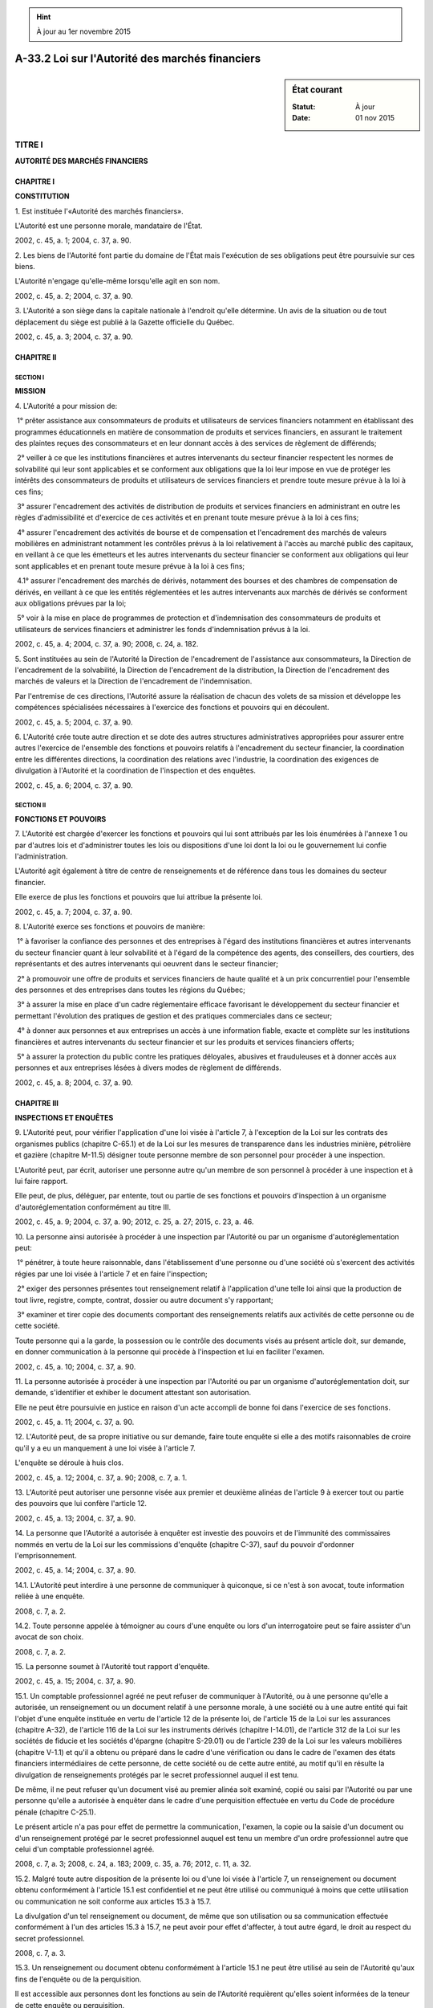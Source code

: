 .. hint:: À jour au 1er novembre 2015

.. _A-33.2:

================================================
A-33.2 Loi sur l'Autorité des marchés financiers
================================================

.. sidebar:: État courant

    :Statut: À jour
    :Date: 01 nov 2015



TITRE I
=======

**AUTORITÉ DES MARCHÉS FINANCIERS**

CHAPITRE I
----------

**CONSTITUTION**

1. Est instituée l'«Autorité des marchés financiers».

L'Autorité est une personne morale, mandataire de l'État.

2002, c. 45, a. 1; 2004, c. 37, a. 90.

2. Les biens de l'Autorité font partie du domaine de l'État mais l'exécution de ses obligations peut être poursuivie sur ces biens.

L'Autorité n'engage qu'elle-même lorsqu'elle agit en son nom.

2002, c. 45, a. 2; 2004, c. 37, a. 90.

3. L'Autorité a son siège dans la capitale nationale à l'endroit qu'elle détermine. Un avis de la situation ou de tout déplacement du siège est publié à la Gazette officielle du Québec.

2002, c. 45, a. 3; 2004, c. 37, a. 90.

CHAPITRE II
-----------

SECTION I
~~~~~~~~~

**MISSION**

4. L'Autorité a pour mission de:

 1° prêter assistance aux consommateurs de produits et utilisateurs de services financiers notamment en établissant des programmes éducationnels en matière de consommation de produits et services financiers, en assurant le traitement des plaintes reçues des consommateurs et en leur donnant accès à des services de règlement de différends;

 2° veiller à ce que les institutions financières et autres intervenants du secteur financier respectent les normes de solvabilité qui leur sont applicables et se conforment aux obligations que la loi leur impose en vue de protéger les intérêts des consommateurs de produits et utilisateurs de services financiers et prendre toute mesure prévue à la loi à ces fins;

 3° assurer l'encadrement des activités de distribution de produits et services financiers en administrant en outre les règles d'admissibilité et d'exercice de ces activités et en prenant toute mesure prévue à la loi à ces fins;

 4° assurer l'encadrement des activités de bourse et de compensation et l'encadrement des marchés de valeurs mobilières en administrant notamment les contrôles prévus à la loi relativement à l'accès au marché public des capitaux, en veillant à ce que les émetteurs et les autres intervenants du secteur financier se conforment aux obligations qui leur sont applicables et en prenant toute mesure prévue à la loi à ces fins;

 4.1° assurer l'encadrement des marchés de dérivés, notamment des bourses et des chambres de compensation de dérivés, en veillant à ce que les entités réglementées et les autres intervenants aux marchés de dérivés se conforment aux obligations prévues par la loi;

 5° voir à la mise en place de programmes de protection et d'indemnisation des consommateurs de produits et utilisateurs de services financiers et administrer les fonds d'indemnisation prévus à la loi.

2002, c. 45, a. 4; 2004, c. 37, a. 90; 2008, c. 24, a. 182.

5. Sont instituées au sein de l'Autorité la Direction de l'encadrement de l'assistance aux consommateurs, la Direction de l'encadrement de la solvabilité, la Direction de l'encadrement de la distribution, la Direction de l'encadrement des marchés de valeurs et la Direction de l'encadrement de l'indemnisation.

Par l'entremise de ces directions, l'Autorité assure la réalisation de chacun des volets de sa mission et développe les compétences spécialisées nécessaires à l'exercice des fonctions et pouvoirs qui en découlent.

2002, c. 45, a. 5; 2004, c. 37, a. 90.

6. L'Autorité crée toute autre direction et se dote des autres structures administratives appropriées pour assurer entre autres l'exercice de l'ensemble des fonctions et pouvoirs relatifs à l'encadrement du secteur financier, la coordination entre les différentes directions, la coordination des relations avec l'industrie, la coordination des exigences de divulgation à l'Autorité et la coordination de l'inspection et des enquêtes.

2002, c. 45, a. 6; 2004, c. 37, a. 90.

SECTION II
~~~~~~~~~~

**FONCTIONS ET POUVOIRS**

7. L'Autorité est chargée d'exercer les fonctions et pouvoirs qui lui sont attribués par les lois énumérées à l'annexe 1 ou par d'autres lois et d'administrer toutes les lois ou dispositions d'une loi dont la loi ou le gouvernement lui confie l'administration.

L'Autorité agit également à titre de centre de renseignements et de référence dans tous les domaines du secteur financier.

Elle exerce de plus les fonctions et pouvoirs que lui attribue la présente loi.

2002, c. 45, a. 7; 2004, c. 37, a. 90.

8. L'Autorité exerce ses fonctions et pouvoirs de manière:

 1° à favoriser la confiance des personnes et des entreprises à l'égard des institutions financières et autres intervenants du secteur financier quant à leur solvabilité et à l'égard de la compétence des agents, des conseillers, des courtiers, des représentants et des autres intervenants qui oeuvrent dans le secteur financier;

 2° à promouvoir une offre de produits et services financiers de haute qualité et à un prix concurrentiel pour l'ensemble des personnes et des entreprises dans toutes les régions du Québec;

 3° à assurer la mise en place d'un cadre réglementaire efficace favorisant le développement du secteur financier et permettant l'évolution des pratiques de gestion et des pratiques commerciales dans ce secteur;

 4° à donner aux personnes et aux entreprises un accès à une information fiable, exacte et complète sur les institutions financières et autres intervenants du secteur financier et sur les produits et services financiers offerts;

 5° à assurer la protection du public contre les pratiques déloyales, abusives et frauduleuses et à donner accès aux personnes et aux entreprises lésées à divers modes de règlement de différends.

2002, c. 45, a. 8; 2004, c. 37, a. 90.

CHAPITRE III
------------

**INSPECTIONS ET ENQUÊTES**

9. L'Autorité peut, pour vérifier l'application d'une loi visée à l'article 7, à l'exception de la Loi sur les contrats des organismes publics (chapitre C-65.1) et de la Loi sur les mesures de transparence dans les industries minière, pétrolière et gazière (chapitre M-11.5) désigner toute personne membre de son personnel pour procéder à une inspection.

L'Autorité peut, par écrit, autoriser une personne autre qu'un membre de son personnel à procéder à une inspection et à lui faire rapport.

Elle peut, de plus, déléguer, par entente, tout ou partie de ses fonctions et pouvoirs d'inspection à un organisme d'autoréglementation conformément au titre III.

2002, c. 45, a. 9; 2004, c. 37, a. 90; 2012, c. 25, a. 27; 2015, c. 23, a. 46.

10. La personne ainsi autorisée à procéder à une inspection par l'Autorité ou par un organisme d'autoréglementation peut:

 1° pénétrer, à toute heure raisonnable, dans l'établissement d'une personne ou d'une société où s'exercent des activités régies par une loi visée à l'article 7 et en faire l'inspection;

 2° exiger des personnes présentes tout renseignement relatif à l'application d'une telle loi ainsi que la production de tout livre, registre, compte, contrat, dossier ou autre document s'y rapportant;

 3° examiner et tirer copie des documents comportant des renseignements relatifs aux activités de cette personne ou de cette société.

Toute personne qui a la garde, la possession ou le contrôle des documents visés au présent article doit, sur demande, en donner communication à la personne qui procède à l'inspection et lui en faciliter l'examen.

2002, c. 45, a. 10; 2004, c. 37, a. 90.

11. La personne autorisée à procéder à une inspection par l'Autorité ou par un organisme d'autoréglementation doit, sur demande, s'identifier et exhiber le document attestant son autorisation.

Elle ne peut être poursuivie en justice en raison d'un acte accompli de bonne foi dans l'exercice de ses fonctions.

2002, c. 45, a. 11; 2004, c. 37, a. 90.

12. L'Autorité peut, de sa propre initiative ou sur demande, faire toute enquête si elle a des motifs raisonnables de croire qu'il y a eu un manquement à une loi visée à l'article 7.

L'enquête se déroule à huis clos.

2002, c. 45, a. 12; 2004, c. 37, a. 90; 2008, c. 7, a. 1.

13. L'Autorité peut autoriser une personne visée aux premier et deuxième alinéas de l'article 9 à exercer tout ou partie des pouvoirs que lui confère l'article 12.

2002, c. 45, a. 13; 2004, c. 37, a. 90.

14. La personne que l'Autorité a autorisée à enquêter est investie des pouvoirs et de l'immunité des commissaires nommés en vertu de la Loi sur les commissions d'enquête (chapitre C-37), sauf du pouvoir d'ordonner l'emprisonnement.

2002, c. 45, a. 14; 2004, c. 37, a. 90.

14.1. L'Autorité peut interdire à une personne de communiquer à quiconque, si ce n'est à son avocat, toute information reliée à une enquête.

2008, c. 7, a. 2.

14.2. Toute personne appelée à témoigner au cours d'une enquête ou lors d'un interrogatoire peut se faire assister d'un avocat de son choix.

2008, c. 7, a. 2.

15. La personne soumet à l'Autorité tout rapport d'enquête.

2002, c. 45, a. 15; 2004, c. 37, a. 90.

15.1. Un comptable professionnel agréé ne peut refuser de communiquer à l'Autorité, ou à une personne qu'elle a autorisée, un renseignement ou un document relatif à une personne morale, à une société ou à une autre entité qui fait l'objet d'une enquête instituée en vertu de l'article 12 de la présente loi, de l'article 15 de la Loi sur les assurances (chapitre A-32), de l'article 116 de la Loi sur les instruments dérivés (chapitre I-14.01), de l'article 312 de la Loi sur les sociétés de fiducie et les sociétés d'épargne (chapitre S-29.01) ou de l'article 239 de la Loi sur les valeurs mobilières (chapitre V-1.1) et qu'il a obtenu ou préparé dans le cadre d'une vérification ou dans le cadre de l'examen des états financiers intermédiaires de cette personne, de cette société ou de cette autre entité, au motif qu'il en résulte la divulgation de renseignements protégés par le secret professionnel auquel il est tenu.

De même, il ne peut refuser qu'un document visé au premier alinéa soit examiné, copié ou saisi par l'Autorité ou par une personne qu'elle a autorisée à enquêter dans le cadre d'une perquisition effectuée en vertu du Code de procédure pénale (chapitre C-25.1).

Le présent article n'a pas pour effet de permettre la communication, l'examen, la copie ou la saisie d'un document ou d'un renseignement protégé par le secret professionnel auquel est tenu un membre d'un ordre professionnel autre que celui d'un comptable professionnel agréé.

2008, c. 7, a. 3; 2008, c. 24, a. 183; 2009, c. 35, a. 76; 2012, c. 11, a. 32.

15.2. Malgré toute autre disposition de la présente loi ou d'une loi visée à l'article 7, un renseignement ou document obtenu conformément à l'article 15.1 est confidentiel et ne peut être utilisé ou communiqué à moins que cette utilisation ou communication ne soit conforme aux articles 15.3 à 15.7.

La divulgation d'un tel renseignement ou document, de même que son utilisation ou sa communication effectuée conformément à l'un des articles 15.3 à 15.7, ne peut avoir pour effet d'affecter, à tout autre égard, le droit au respect du secret professionnel.

2008, c. 7, a. 3.

15.3. Un renseignement ou document obtenu conformément à l'article 15.1 ne peut être utilisé au sein de l'Autorité qu'aux fins de l'enquête ou de la perquisition.

Il est accessible aux personnes dont les fonctions au sein de l'Autorité requièrent qu'elles soient informées de la teneur de cette enquête ou perquisition.

2008, c. 7, a. 3.

15.4. L'Autorité peut communiquer le renseignement ou le document obtenu conformément à l'article 15.1 à une personne autorisée à exercer tout ou partie des pouvoirs d'enquête ou à une personne appelée à fournir son expertise en support à cette enquête ou perquisition, mais uniquement à ces fins et dans la mesure où elle obtient l'engagement de cette personne à respecter les mêmes obligations de confidentialité que celles auxquelles l'Autorité et les personnes visées à l'article 15.3 sont elles-mêmes tenues.

2008, c. 7, a. 3.

15.5. Le président-directeur général de l'Autorité, un membre de son personnel, une personne que l'Autorité a autorisée à enquêter ou une personne appelée à fournir son expertise ne peut témoigner au sujet d'un renseignement ou d'un document obtenu conformément à l'article 15.1 ou produire un tel document, sauf dans la mesure où leur divulgation est nécessaire aux fins d'une instance, à laquelle l'Autorité est partie, découlant de l'enquête ou de la perquisition.

Un renseignement ou document obtenu conformément à l'article 15.1 ne peut être utilisé ou communiqué aux fins d'un recours civil.

Il peut être utilisé ou communiqué pour l'application de l'article 19.1.

Le premier alinéa s'applique également à toute personne qui n'exerce plus les fonctions y décrites.

2008, c. 7, a. 3.

15.6. Un renseignement ou document obtenu conformément à l'article 15.1 peut être communiqué par l'Autorité:

 1° à un corps de police ayant compétence au Québec, lorsqu'il y a des motifs raisonnables de croire que la personne morale, la société ou l'autre entité a commis ou est sur le point de commettre, à l'égard de l'Autorité ou de l'un de ses employés ou à l'égard de l'application de la présente loi, d'une loi visée à l'article 7 ou d'une autre disposition en matière de valeurs mobilières, une infraction criminelle ou pénale et que cette communication est nécessaire à l'enquête relative à cette infraction ou à une poursuite qui en découle;

 2° à une autorité canadienne en valeurs mobilières, lorsque cette communication est nécessaire à l'exercice par cette autorité d'un pouvoir d'enquête ou nécessaire à une poursuite découlant de l'enquête;

 3° à un organisme de régulation, autre qu'une autorité visée au paragraphe 2°, qui, au moment où la communication est effectuée, est signataire de l'Accord multilatéral portant sur la consultation, la coopération et l'échange d'informations de l'Organisation internationale des commissions de valeurs ou du Multilateral Memorandum of Understanding on Cooperation and Information Exchange de l'Association internationale des contrôleurs d'assurance, publiés au Bulletin de l'Autorité, lorsque cette communication est nécessaire à l'exercice par cet organisme de régulation d'un pouvoir d'enquête ou nécessaire à une poursuite découlant de l'enquête;

 4° à l'Ordre des comptables professionnels agréés du Québec, dans le cadre d'une entente conclue conformément à l'article 9 de la Loi sur les comptables professionnels agréés (chapitre C-48.1).

2008, c. 7, a. 3; 2009, c. 35, a. 76; 2011, c. 26, a. 3; 2012, c. 11, a. 15.

15.7. Avant de communiquer un renseignement ou document conformément à l'un des paragraphes 2° ou 3° de l'article 15.6, l'Autorité doit obtenir du destinataire un engagement qu'il n'utilisera le renseignement ou le document qu'aux fins visées à ce paragraphe et qu'il respectera à l'égard de ce renseignement ou document des obligations équivalentes à celles auxquelles l'Autorité est elle-même tenue en vertu du présent article et des articles 15.2 à 15.6.

Si l'Autorité estime que le renseignement ou document ne bénéficiera pas, auprès d'un destinataire visé au paragraphe 3° de l'article 15.6, d'une protection équivalente à celle prévue au présent article et aux articles 15.2 à 15.6, elle doit refuser de le communiquer.

2008, c. 7, a. 3.

16. Aucune personne employée par l'Autorité ou autorisée par elle à exercer des pouvoirs d'inspection ou d'enquête ne doit communiquer ou permettre que soit communiqué à qui que ce soit, un renseignement obtenu en vertu des dispositions de la présente loi ou d'un règlement pris par le gouvernement pour son application ni permettre l'examen d'un document produit en vertu de ceux-ci, sauf dans la mesure où elle y est autorisée par l'Autorité. Il en est de même pour tout renseignement ou document relatif à l'application de lignes directrices et fourni volontairement à l'Autorité.

Malgré les articles 9 et 59 de la Loi sur l'accès aux documents des organismes publics et sur la protection des renseignements personnels (chapitre A-2.1), seule une personne autorisée généralement ou particulièrement par l'Autorité a accès à un tel renseignement ou document.

2002, c. 45, a. 16; 2002, c. 70, a. 177; 2004, c. 37, a. 41; 2013, c. 18, a. 7.

16.1. Le président-directeur général de l'Autorité, un membre de son personnel ou toute autre personne qui a exercé des fonctions dans le cadre d'une enquête instituée en vertu de l'article 12 ou d'une loi visée à l'article 7 ne peut témoigner au sujet d'un renseignement ou d'un document obtenu dans le cadre de cette enquête ou produire un tel document, sauf dans la mesure où leur divulgation est nécessaire aux fins d'une instance à laquelle l'Autorité est partie.

Un renseignement ou document obtenu conformément au premier alinéa peut être utilisé ou communiqué pour l'application de l'article 19.1.

Le premier alinéa s'applique également à une personne qui n'exerce plus les fonctions y décrites.

2008, c. 7, a. 4.

17. L'Autorité peut rejeter de façon sommaire toute demande d'enquête jugée frivole ou manifestement mal fondée.

Le demandeur, le cas échéant, doit en être informé.

2002, c. 45, a. 17; 2004, c. 37, a. 90; 2008, c. 24, a. 184.

17.1. Toute personne qui, de bonne foi, dénonce à l'Autorité un manquement à une loi visée à l'article 7 n'encourt aucune responsabilité civile de ce fait.

2011, c. 26, a. 4.

18. Sauf sur une question de compétence, aucun des recours en vertu de l'article 33 du Code de procédure civile (chapitre C-25) ou recours extraordinaires au sens de ce code ne peut être exercé, ni aucune injonction accordée contre une personne autorisée à procéder à une inspection ou à faire une enquête.

Tout juge de la Cour d'appel peut, sur requête, annuler sommairement toute décision rendue, ordonnance ou injonction prononcée à l'encontre du premier alinéa.

2002, c. 45, a. 18; 2004, c. 37, a. 90; 2007, c. 15, a. 20.

19. Toute personne qui entrave l'action de l'Autorité ou d'une personne qu'elle autorise dans l'exercice d'un pouvoir visé aux articles 9, 10, 12 et 13 commet une infraction et est passible d'une amende de 500 $ à 5 000 $.

L'amende est portée au double en cas de récidive.

2002, c. 45, a. 19; 2004, c. 37, a. 90.

CHAPITRE III.1
--------------

**ADMINISTRATION PROVISOIRE**

19.1. La Cour supérieure peut ordonner la nomination d'un administrateur provisoire si l'Autorité lui démontre qu'elle a des motifs raisonnables de croire, à l'égard d'une personne, d'une société ou d'une autre entité:

 1° que l'actif de cette personne, de cette société ou de cette autre entité est insuffisant en regard de ses obligations, a été utilisé à une fin autre que celle pour laquelle il était destiné ou comporte une absence inexplicable d'éléments;

 2° qu'il y a eu malversation, abus de confiance ou un autre délit commis par un dirigeant ou administrateur de cette personne, de cette société ou de cette autre entité;

 3° que la gestion, menée d'une manière inadmissible par les dirigeants et les administrateurs au regard des principes généralement acceptés, est de nature à mettre en danger les droits des épargnants, membres ou assurés de cette personne, de cette société ou de cette autre entité ou à entraîner une dépréciation des valeurs ou titres qu'elle a émis;

 4° que cette nomination s'impose pour assurer la protection du public dans le cadre d'une enquête instituée en vertu de l'article 12 de la présente loi, de l'article 116 de la Loi sur les instruments dérivés (chapitre I-14.01) ou de l'article 239 de la Loi sur les valeurs mobilières (chapitre V-1.1).

L'Autorité peut également demander à la Cour de prononcer cette ordonnance lorsque le permis qui a été émis en vertu de la Loi sur les assurances (chapitre A-32) ou de la Loi sur les sociétés de fiducie et les sociétés d'épargne (chapitre S-29.01) a été annulé ou a été suspendu et qu'il n'a pas été remédié aux causes de cette suspension dans les 30 jours de sa prise d'effet, ou si une personne exerce des activités sans être titulaire d'un tel permis.

L'Autorité recommande à la Cour le nom de personnes qui pourraient agir à titre d'administrateur provisoire.

2008, c. 7, a. 5; 2008, c. 24, a. 185; 2013, c. 26, a. 129.

19.2. L'ordonnance peut conférer à l'administrateur provisoire les pouvoirs suivants:

 1° prendre possession de tous les biens de la personne, de la société ou de l'autre entité ou de ceux qu'elle détient pour le compte de tiers, en tout lieu où ils se trouvent, même s'ils sont en la possession d'un huissier, d'un créancier ou d'une autre personne qui les réclame;

 2° exercer, dans le cas d'une personne physique, les pouvoirs relatifs à ses affaires et, dans les autres cas, les pouvoirs, le cas échéant, des actionnaires, associés, administrateurs, dirigeants et membres de cette personne, de cette société ou de cette autre entité;

 3° poursuivre en tout ou en partie les affaires de la personne, de la société ou de l'autre entité ou prendre toute mesure conservatoire s'y rapportant;

 4° résilier ou résoudre tout contrat auquel est partie la personne, la société ou l'autre entité;

 5° intenter, ou continuer sans reprise d'instance, toute procédure relative aux affaires ou aux biens de la personne, de la société ou de l'autre entité à laquelle elle était partie ou l'aurait été, ou prendre part à une telle instance;

 6° faire enquête sur les activités de la personne, de la société ou de l'autre entité;

 7° retenir les services de comptables, d'avocats ou d'autres personnes pour l'assister dans l'exercice de ses fonctions;

 8° faire cession, au nom de la personne, de la société ou de l'autre entité, de tous ses biens au profit de ses créanciers ou agir à titre de syndic, conformément à toute loi fédérale applicable en matière de faillite et d'insolvabilité;

 9° procéder à la liquidation de la personne, de la société ou de l'autre entité conformément, selon le cas, à la Loi sur la liquidation des compagnies (chapitre L-4), à la Loi sur les sociétés par actions (chapitre S-31.1), à toute disposition particulière prévue à une loi visée à l'article 7 qui lui est applicable ou selon les modalités que la Cour supérieure aura déterminées;

 10° exercer tout autre pouvoir ou fonction que la Cour estime approprié afin de permettre à l'administrateur provisoire d'exécuter ses fonctions.

2008, c. 7, a. 5; 2011, c. 26, a. 5.

19.3. Sauf à la demande de l'administrateur provisoire, toute personne doit cesser immédiatement d'exercer les pouvoirs relatifs aux affaires ou aux biens de la personne, de la société ou de l'autre entité visée par l'ordonnance, dans la mesure que prévoit l'ordonnance.

2008, c. 7, a. 5.

19.4. L'administrateur provisoire et toute personne qu'il désigne pour l'assister dans l'exercice de ses fonctions ne peuvent être poursuivis en justice en raison d'un acte accompli de bonne foi dans l'exercice de leurs fonctions.

2008, c. 7, a. 5.

19.5. Aux fins de leur enquête, l'administrateur provisoire et toute personne qu'il désigne pour l'assister dans l'exercice de cette fonction possèdent les pouvoirs et l'immunité prévus au premier alinéa de l'article 6 et aux articles 9 à 13 et 16 de la Loi sur les commissions d'enquête (chapitre C-37).

Ils exercent, aux fins de l'enquête, les attributions d'un juge de la Cour supérieure, sauf le pouvoir d'ordonner l'emprisonnement.

2008, c. 7, a. 5.

19.5.1. La requête de l'Autorité pour la nomination d'un administrateur provisoire doit être signifiée au défendeur au moins 10 jours avant sa présentation. Elle est instruite et jugée d'urgence.

Cette requête est contestée oralement le jour de sa présentation. Pour établir tous les faits nécessaires au soutien de leur prétention, les parties peuvent faire valoir toute preuve au moyen d'affidavits détaillés. Ces affidavits et tous les documents invoqués doivent être signifiés à l'autre partie au moins deux jours juridiques francs avant sa présentation.

2011, c. 26, a. 6.

19.6. À la demande de l'Autorité, lorsqu'un motif impérieux le requiert, la Cour supérieure tient l'audition de la requête sans délai et en l'absence du défendeur. Le défendeur dispose d'un délai de 10 jours de l'ordonnance ainsi rendue pour déposer, au greffe de la Cour, un avis de sa contestation.

À la demande de l'Autorité, l'audition peut se dérouler à huis clos.

2008, c. 7, a. 5; 2011, c. 26, a. 7.

19.7. La Cour supérieure peut interdire à une personne de communiquer toute information reliée à l'ordonnance ou divulguée lors de l'audience.

2008, c. 7, a. 5.

19.8. L'administration des biens d'une fédération de sociétés mutuelles d'assurance visée à la Loi sur les assurances (chapitre A-32) comprend celle de son fonds de placement ainsi que celle du fonds de garantie qui lui est lié et, inversement, l'administration d'un fonds de garantie comprend celle des biens de la fédération à laquelle il est lié ainsi que celle du fonds de placement de cette dernière.

2008, c. 7, a. 5.

19.9. Les administrateurs, dirigeants, membres du personnel, associés ou mandataires de la personne, de la société ou de l'autre entité visée par l'ordonnance doivent coopérer avec l'administrateur provisoire et lui fournir toute information relative aux affaires ou aux biens de cette personne, de cette société ou de cette autre entité.

2008, c. 7, a. 5.

19.10. À la demande de l'Autorité, l'administrateur provisoire l'informe de ses constatations, de sa gestion et des conclusions de son enquête et lui transmet toutes les informations qu'il a recueillies, le cas échéant, dans le cadre de son mandat.

2008, c. 7, a. 5.

19.11. À la demande de l'Autorité, de l'administrateur provisoire ou de toute personne intéressée, la Cour supérieure peut modifier les pouvoirs de l'administrateur provisoire.

Elle peut, en outre, mettre fin à l'administration, notamment si elle estime :

 1° qu'on ne peut raisonnablement espérer que l'administration sera à l'avantage des créanciers de la personne, de la société ou de l'autre entité, des personnes dont des biens sont en sa possession ou sous son contrôle ou de ses épargnants, membres ou assurés ;

 2° que la situation financière de la personne, de la société ou de l'autre entité visée par l'ordonnance n'est pas susceptible de permettre le paiement des frais qui y sont reliés.

La Cour peut alors ordonner la liquidation et nommer un liquidateur ou faire cession, au nom de la personne, de la société ou de l'autre entité visée, de tous ses biens au profit de ses créanciers, et nommer un syndic.

2008, c. 7, a. 5.

19.12. Dans le cas d'une compagnie d'assurance au sens de la Loi sur les assurances (chapitre A-32), toute décision de la Cour supérieure d'ordonner la liquidation doit faire l'objet d'un avis publié à la Gazette officielle du Québec. Les dispositions du chapitre XI du titre IV de cette loi s'appliquent alors à la liquidation.

Les membres d'une fédération ou d'un fonds de garantie au sens de cette loi doivent être avisés par le liquidateur, dans les 10 jours, de la décision de la Cour ordonnant la liquidation.

L’avis prévu au premier alinéa est transmis au registraire des entreprises qui le dépose au registre des entreprises visé au chapitre II de la Loi sur la publicité légale des entreprises (chapitre P-44.1). La décision de la Cour de liquider une fédération prend effet 60 jours après ce dépôt.

La liquidation d'une fédération emporte celle de son fonds de placement ainsi que la liquidation du fonds de garantie qui lui est lié et, inversement, la liquidation d'un fonds de garantie emporte celle de la fédération à laquelle il est lié ainsi que celle du fonds de placement de cette dernière.

Le liquidateur de la fédération assume également la liquidation du fonds de placement et du fonds de garantie selon les mêmes règles. Il en est de même pour le liquidateur du fonds de garantie qui assume la liquidation, de la fédération qui lui est liée ainsi que la liquidation du fonds de placement de cette dernière selon ces règles.

2008, c. 7, a. 5; 2010, c. 7, a. 192; 2010, c. 40, a. 92.

19.13. Dans le cas d'un fonds de sécurité au sens de la Loi sur les coopératives de services financiers (chapitre C-67.3), le liquidateur paie d'abord les dettes du fonds ainsi que les frais de la liquidation, et le solde provenant de la liquidation est dévolu à la fédération au sens de cette loi.

2008, c. 7, a. 5.

19.14. Une ordonnance prononcée en vertu de l'article 19.1 est sans appel.

2008, c. 7, a. 5; 2011, c. 26, a. 8.

19.15. Les honoraires et les débours de l'administrateur provisoire sont prélevés sur la masse de l'actif après approbation de la Cour supérieure.

Ces honoraires et débours sont réputés constituer une créance prioritaire au même titre que des dépenses faites dans l'intérêt commun. Cette créance est constitutive d'un droit réel et elle confère à l'administrateur provisoire le droit de suivre les biens qui y sont assujettis en quelques mains qu'ils soient.

2008, c. 7, a. 5.

19.16. L'administrateur provisoire peut, à tout moment au cours de son mandat, demander l'approbation de ses honoraires et débours par le dépôt au greffe de la Cour supérieure d'un état sommaire de ceux-ci accompagné d'un préavis à l'Autorité.

2011, c. 26, a. 9.

19.17. Seule l'Autorité peut s'opposer à cette demande en déposant un avis d'opposition auprès de la Cour supérieure accompagné d'un préavis à l'administrateur provisoire, dans un délai de 30 jours suivant l'envoi du préavis visé à l'article 19.16.

Lorsqu'un avis d'opposition est déposé, l'administrateur provisoire demande à la Cour supérieure, dans les 10 jours suivant le dépôt de l'avis d'opposition, de fixer une date d'audition et en avise l'Autorité.

La Cour supérieure entend oralement les parties sur l'avis d'opposition le jour de l'audition et procède par la suite à la taxation au mérite des honoraires et débours.

2011, c. 26, a. 9.

CHAPITRE IV
-----------

**FONCTIONNEMENT**

20. Les affaires de l'Autorité sont administrées par un président-directeur général nommé par le gouvernement qui en détermine la rémunération, les avantages sociaux et les autres conditions de travail.

La durée du mandat du président-directeur général est de cinq ans. À la fin de son mandat, il demeure en fonction jusqu'à ce qu'il soit remplacé ou nommé de nouveau.

2002, c. 45, a. 20; 2004, c. 37, a. 90.

21. Le président-directeur général est responsable de l'administration et de la direction de l'Autorité dans le cadre de ses règlements et de ses politiques. Il exerce ses fonctions à plein temps.

2002, c. 45, a. 21; 2004, c. 37, a. 90.

22. Le président-directeur général désigne une ou des personnes membres du personnel de l'Autorité pour le remplacer en cas d'absence ou d'empêchement. Cette désignation est publiée à la Gazette officielle du Québec et dans le Bulletin de l'Autorité, mais prend effet dès la signature par le président-directeur général de l'acte qui la constate.

2002, c. 45, a. 22; 2004, c. 37, a. 90.

23. Le président-directeur général nomme au moins trois mais pas plus de cinq surintendants chargés notamment d'administrer les activités et les opérations des cinq directions de l'Autorité visées à l'article 5.

Les surintendants assistent le président-directeur général dans l'exercice de ses fonctions et pouvoirs et exercent leurs fonctions administratives sous l'autorité de ce dernier.

Le président-directeur général nomme également le secrétaire de l'Autorité. Le secrétaire reçoit signification des documents qui sont destinés à l'Autorité.

2002, c. 45, a. 23; 2004, c. 37, a. 90; 2008, c. 24, a. 186.

24. Sous réserve de la loi, le président-directeur général de l'Autorité peut déléguer, généralement ou spécifiquement, à l'un des surintendants, à tout autre membre du personnel de l'Autorité ou à toute autre personne qu'il désigne l'exercice d'une fonction ou d'un pouvoir résultant d'une loi visée à l'article 7. Cette décision est publiée à la Gazette officielle du Québec et dans le Bulletin de l'Autorité.

Ne peuvent toutefois être délégués les pouvoirs de l'Autorité de prendre un règlement, d'établir une instruction générale ou de donner une ligne directrice prévus à ces lois.

Il peut, dans l'acte de délégation, autoriser la subdélégation des fonctions et des pouvoirs qu'il indique; le cas échéant, il identifie le surintendant, le membre du personnel de l'Autorité ou la personne à qui cette subdélégation peut être faite.

2002, c. 45, a. 24; 2004, c. 37, a. 90.

25. Les décisions de l'Autorité certifiées conformes par le président-directeur général, le secrétaire ou toute autre personne autorisée à cette fin par l'Autorité, sont authentiques. Il en est de même des documents ou des copies émanant de l'Autorité ou faisant partie de ses archives lorsqu'ils sont signés ou certifiés conformes par l'une de ces personnes.

2002, c. 45, a. 25; 2004, c. 37, a. 90.

25.1. L'Autorité peut permettre, aux conditions et sur les documents qu'elle détermine par règlement, que la signature du président-directeur général ou celle d'un délégataire visé à l'article 24 soit apposée au moyen d'un appareil automatique sur les documents ainsi déterminés.

2004, c. 37, a. 42.

25.2. L'Autorité peut, dans les cas qui ne sont pas expressément prévus par la présente loi ou une loi visée à l'article 7, déterminer qu'une formalité prévue par l'une de ces lois doit être accomplie en faisant appel au support ou à la technologie qu'elle indique. Elle détermine, le cas échéant, les exigences de forme et les modalités de transmission ou de réception nécessaires à l'emploi de ce support ou de cette technologie.

L'Autorité détermine également, dans les cas prévus au premier alinéa, les modalités de signature des documents technologiques qui lui sont transmis, y compris ce qui peut en tenir lieu.

2011, c. 26, a. 10.

26. Un règlement pris par l'Autorité établit un plan d'effectifs ainsi que les critères de sélection et les modalités de nomination des membres de son personnel.

Sous réserve des dispositions d'une convention collective, ce règlement détermine également les normes et barèmes de leur rémunération, leurs avantages sociaux et leurs autres conditions de travail conformément aux conditions définies par le gouvernement.

2002, c. 45, a. 26; 2004, c. 37, a. 90.

27. Les surintendants, le secrétaire et les autres membres du personnel de l'Autorité ne peuvent, sous peine de licenciement, occuper un autre emploi ou avoir un intérêt direct ou indirect dans une entreprise susceptible de mettre en conflit leur intérêt personnel et les devoirs de leurs fonctions. Si cet intérêt leur échoit par succession ou par donation, ils doivent y renoncer ou en disposer avec diligence.

2002, c. 45, a. 27; 2004, c. 37, a. 90.

28. L'Autorité détermine, par règlement, les règles de déontologie et les sanctions disciplinaires applicables aux membres du personnel.

2002, c. 45, a. 28; 2004, c. 37, a. 90.

29. Le président-directeur général doit, s'il a un intérêt dans une entreprise à laquelle s'applique une loi dont l'administration est confiée à l'Autorité ou en vertu de laquelle des fonctions ou des pouvoirs lui sont attribués, le divulguer au ministre, sous peine de déchéance de sa charge.

2002, c. 45, a. 29; 2004, c. 37, a. 90.

30. Le président-directeur général ne peut contracter d'emprunt auprès d'une personne morale ou d'une société à laquelle s'applique une loi dont l'administration est confiée à l'Autorité ou en vertu de laquelle des fonctions ou pouvoirs lui sont attribués sans que le ministre n'en ait été préalablement informé par écrit.

2002, c. 45, a. 30; 2004, c. 37, a. 90.

31. Un surintendant, le secrétaire ou tout autre membre du personnel de l'Autorité qui exerce des fonctions ou des pouvoirs qui lui sont délégués ou subdélégués relativement à l'administration de toute loi doit, aux époques que le président-directeur général détermine, lui communiquer la liste des intérêts qu'il détient dans une entreprise à laquelle s'applique une telle loi de même qu'une liste des emprunts qu'il a contractés auprès d'une telle société ou personne morale et dont un solde demeure dû ainsi que les conditions y afférentes.

2002, c. 45, a. 31; 2004, c. 37, a. 90.

32. L'Autorité, le président-directeur général, un membre du personnel de l'Autorité ou un agent commis par elle ne peut être poursuivi en justice en raison d'un acte accompli de bonne foi dans l'exercice de ses fonctions.

Il en est de même pour toute personne qui exerce une fonction ou un pouvoir qui lui est délégué par l'Autorité et toute personne ou tout organisme visé au chapitre II du titre X de la Loi sur les valeurs mobilières (chapitre V-1.1) lorsque cette personne ou cet organisme exerce une fonction ou un pouvoir d'une personne visée au présent article.

2002, c. 45, a. 32; 2004, c. 37, a. 43; 2006, c. 50, a. 113; 2008, c. 24, a. 187.

32.1. L'Autorité assume la défense du président-directeur général, d'un membre de son personnel ou d'un agent commis par elle qui est poursuivi par un tiers pour un acte accompli dans l'exercice de ses fonctions et paie, le cas échéant, les dommages-intérêts résultant de cet acte, sauf s'il a commis une faute lourde ou une faute personnelle séparable de l'exercice de ses fonctions.

Toutefois, lors d'une poursuite pénale ou criminelle, l'Autorité n'assume que le paiement des dépenses du président-directeur général, d'un membre de son personnel ou d'un agent commis par elle qui avait des motifs raisonnables de croire que sa conduite était conforme à la loi ou qui a été libéré ou acquitté.

2004, c. 37, a. 44.

32.2. L'Autorité assume les dépenses du président-directeur général, d'un membre de son personnel ou d'un agent commis par elle qu'elle poursuit pour un acte accompli dans l'exercice de ses fonctions si elle n'obtient pas gain de cause et si le tribunal en décide ainsi.

Si l'Autorité n'obtient gain de cause qu'en partie, le tribunal peut déterminer le montant des dépenses qu'elle assume.

2004, c. 37, a. 44.

33. L'Autorité peut, conformément à la loi, conclure une entente avec un gouvernement autre que celui du Québec, l'un de ses ministères, une organisation internationale ou un organisme de ce gouvernement ou de cette organisation.

Elle peut également, conformément à la loi, conclure un accord avec le gouvernement, l'un de ses ministères ou organismes, ou avec une personne ou un organisme, du Québec ou de l'extérieur du Québec, en vue de favoriser l'application de la présente loi, d'une ou plusieurs des lois visées à l'article 7 ou d'une loi étrangère en semblable matière.

Cette entente ou cet accord peut permettre la communication de tout renseignement personnel pour favoriser l'application d'une loi visée à l'article 7 ou d'une loi étrangère en semblable matière.

2002, c. 45, a. 33; 2004, c. 37, a. 90; 2008, c. 7, a. 6.

33.1. L'Autorité peut conclure, après autorisation du ministre, avec une personne, une société ou un autre organisme du Québec ou, après autorisation du gouvernement, avec une personne, une société ou un autre organisme de l'extérieur du Québec, une entente pour l'examen des plaintes formulées, dans le cadre de la politique sur l'examen des plaintes et le règlement des différends prévue à une loi visée à l'article 7, par des personnes insatisfaites de l'examen de leur plainte ou du résultat de cet examen.

Une telle entente peut également prévoir que la personne, la société ou l'autre organisme peut, lorsque celle-ci ou celui-ci le juge opportun, agir comme médiateur si les parties intéressées en conviennent.

L'Autorité peut également retenir les services de toute personne physique ou de tout groupe de médiateurs pour agir à titre de médiateur ou, avec l'autorisation du gouvernement, conclure à cette fin une entente avec un organisme, une société ou une personne morale autre qu'un groupe de médiateurs.

2008, c. 7, a. 7.

34. L'Autorité publie périodiquement un Bulletin en vue d'informer les institutions financières et autres intervenants du secteur financier ainsi que les consommateurs et le public de ses activités. Sont notamment publiés au Bulletin ses projets de règlement ainsi que ses règlements.

2002, c. 45, a. 34; 2004, c. 37, a. 90.

34.1. Sauf sur une question de compétence, aucun des recours en vertu de l'article 33 du Code de procédure civile (chapitre C-25) ou recours extraordinaires au sens de ce code ne peut être exercé, ni aucune injonction accordée contre l'Autorité.

Tout juge de la Cour d'appel peut, sur requête, annuler sommairement toute décision rendue, ordonnance ou injonction prononcée à l'encontre du premier alinéa.

2007, c. 15, a. 21.

35. Le chapitre I du titre I de la Loi sur la justice administrative (chapitre J-3) s'applique aux décisions de l'Autorité.

2002, c. 45, a. 35; 2004, c. 37, a. 90.

35.1. Sous réserve des recours prévus par l'article 322 de la Loi sur les valeurs mobilières (chapitre V-1.1) et par l'article 113 de la Loi sur les instruments dérivés (chapitre I-14.01), l'Autorité peut, à tout moment, réviser ses décisions, sauf dans le cas d'une erreur de droit.

L'auteur d'une décision rendue dans l'exercice d'un pouvoir délégué peut réviser sa décision lorsqu'un fait nouveau le justifie.

2009, c. 58, a. 32.

36. L'Autorité est soumise à la Loi sur l'accès aux documents des organismes publics et sur la protection des renseignements personnels (chapitre A-2.1).

2002, c. 45, a. 36; 2004, c. 37, a. 90.

CHAPITRE V
----------

**DISPOSITIONS FINANCIÈRES ET RAPPORTS**

37. L'Autorité peut, par règlement, prescrire les droits exigibles, honoraires et autres frais afférents à toute formalité prévue par la présente loi ou les règlements et pour les services fournis par l'Autorité, ainsi que les modalités de paiement.

Un règlement pris en application du premier alinéa est soumis à l'approbation du gouvernement qui peut l'approuver avec ou sans modification.

2002, c. 45, a. 37; 2004, c. 37, a. 90.

38. Les frais engagés pour l'application de la présente loi sont, dans la mesure que détermine le gouvernement, à la charge des personnes, des sociétés et des autres entités qui exercent une activité régie par une loi visée à l'article 7.

L'Autorité détermine la quote-part des frais que chacune des personnes, sociétés et autres entités doit lui payer et peut prévoir des cas d'exonération, avec ou sans condition.

Cette quote-part peut varier selon les catégories de personnes, sociétés et autres entités ainsi qu'à l'intérieur d'une même catégorie selon la nature de l'activité exercée par celles-ci ou encore selon la nature des services fournis par l'Autorité ou la nature des frais engagés par cette dernière.

L'attestation de l'Autorité établit le montant que chaque personne, société et autre entité doit lui payer en vertu du présent article.

2002, c. 45, a. 38; 2004, c. 37, a. 90.

38.1. L'Autorité constitue, à son actif, le Fonds pour l'éducation et la saine gouvernance.

Ce fonds est affecté à l'éducation des consommateurs de produits et services financiers, à la protection du public, à la promotion de la saine gouvernance et à l'amélioration de la connaissance dans les domaines reliés à la mission de l'Autorité, selon les modalités qu'elle établit.

2008, c. 7, a. 8.

38.2. Est notamment versée au Fonds, la moitié des sommes perçues par l'Autorité à titre d'amendes ou à titre de sanctions ou de pénalités administratives. Toutefois, les sommes perçues à titre de sanctions en vertu de l'article 405.1 de la Loi sur les assurances (chapitre A-32), de l'article 115.2 et de l'article 419 de la Loi sur la distribution de produits et services financiers (chapitre D-9.2) et de l'article 349.1 de la Loi sur les sociétés de fiducie et les sociétés d'épargne (chapitre S-29.01), à l'exception des sommes perçues dans un cas prévu par règlement, sont versées en totalité.

Sont également versés au Fonds les intérêts et revenus de placement réalisés sur les actifs du Fonds, les sommes perçues en vertu du paragraphe 7° de l'article 115.9 de la Loi sur la distribution de produits et services financiers, du paragraphe 7° de l'article 127 de la Loi sur les instruments dérivés (chapitre I-14.01) ou du paragraphe 9° de l'article 262.1 de la Loi sur les valeurs mobilières (chapitre V-1.1), ainsi que toute contribution que l'Autorité peut recevoir.

2008, c. 7, a. 8; 2008, c. 24, a. 188; 2009, c. 58, a. 33; 2011, c. 26, a. 11.

38.3. L'Autorité peut également, pour la réalisation de sa mission, constituer à son actif une réserve pour éventualité.

2008, c. 7, a. 8.

38.4. Les sommes reçues par l'Autorité dans le cadre des lois qu'elle administre sont déposées, au fur et à mesure de leur réception, dans une banque ou une banque étrangère autorisée figurant aux annexes I, II ou III de la Loi sur les banques (Lois du Canada, 1991, chapitre 46) ou dans une coopérative de services financiers au sens de la Loi sur les coopératives de services financiers (chapitre C-67.3).

2008, c. 7, a. 8.

38.5. Sous réserve des cotisations à un fonds d'assurance ou au Fonds d'indemnisation des services financiers institué par l'article 258 de la Loi sur la distribution de produits et services financiers (chapitre D-9.2) et des primes versées au fonds d'assurance-dépôts maintenu en vertu de l'article 52 de la Loi sur l'assurance-dépôts (chapitre A-26), les sommes reçues par l'Autorité font partie de ses revenus. Ces revenus sont affectés au paiement des dépenses relatives à l'administration des lois visées à l'article 7.

Pour l'application de la présente loi, sont assimilées à des dépenses les sommes versées au Fonds ou à la réserve prévus aux articles 38.1 et 38.3.

2008, c. 7, a. 8.

38.6. L'Autorité peut placer, selon sa politique de placement, toute partie de ses revenus qui n'est pas requise pour le paiement des dépenses, ainsi que les sommes constituant le Fonds et la réserve prévus aux articles 38.1 et 38.3, le fonds d'assurance-dépôts maintenu en vertu de l'article 52 de la Loi sur l'assurance-dépôts (chapitre A-26) et le Fonds d'indemnisation des services financiers institué par l'article 258 de la Loi sur la distribution de produits et services financiers (chapitre D-9.2) :

 1° dans des titres émis ou garantis par le gouvernement du Canada, du Québec, d'une province canadienne ou d'un territoire canadien ;

 2° sous forme de dépôt auprès d'institutions financières autorisées à exercer au Québec, ou dans des certificats, billets et autres titres émis ou garantis par ces institutions financières ;

 3° sous forme de dépôt auprès de la Caisse de dépôt et placement du Québec, pour être administrés par elle suivant la politique de placement déterminée par l'Autorité.

2008, c. 7, a. 8.

39. L'Autorité ne peut, sans l'autorisation du gouvernement:

 1° contracter un emprunt qui porte au-delà du montant déterminé par le gouvernement le total de ses emprunts en cours et non encore remboursés;

 2° s'engager financièrement au-delà des limites ou contrairement aux modalités déterminées par le gouvernement;

 3° acquérir ou céder des actifs au-delà des limites ou contrairement aux modalités déterminées par le gouvernement.

L'Autorité ne peut recevoir aucun don ou legs. Elle ne peut recevoir aucune contribution financière, sauf s'il s'agit :

 1° d'une contribution financière du gouvernement du Québec ou d'un autre gouvernement au Canada, de l'un de leurs ministères ou organismes, ou d'une municipalité ou de l'un de ses organismes afin de participer à des projets reliés à la mission de l'Autorité dans le cadre d'une entente ou d'un accord conclu conformément à l'article 33 entre ce gouvernement, ce ministère, cette municipalité ou cet organisme et l'Autorité ;

 2° d'une contribution financière visée au deuxième alinéa de l'article 38.2.

2002, c. 45, a. 39; 2004, c. 37, a. 90; 2008, c. 7, a. 9.

40. Le gouvernement peut, aux conditions qu'il détermine:

 1° garantir le paiement en capital et intérêts de tout emprunt contracté par l'Autorité ainsi que toute obligation de celle-ci;

 2° autoriser le ministre des Finances à avancer à l'Autorité tout montant jugé nécessaire pour rencontrer ses obligations ou pour la réalisation de sa mission.

Les sommes requises pour l'application du présent article sont prises sur le fonds consolidé du revenu.

2002, c. 45, a. 40; 2004, c. 37, a. 90.

41. L'exercice financier de l'Autorité se termine le 31 mars de chaque année.

2002, c. 45, a. 41; 2004, c. 37, a. 90.

42. L'Autorité doit, au plus tard le 31 juillet de chaque année, produire au ministre ses états financiers ainsi qu'un rapport de ses activités pour l'exercice financier précédent.

Les états financiers et le rapport d'activités doivent contenir tous les renseignements exigés par le ministre.

Le rapport d'activités de l'Autorité peut regrouper l'ensemble des rapports d'activités devant être produits par l'Autorité en vertu de toute loi.

2002, c. 45, a. 42; 2004, c. 37, a. 90.

43. Le ministre dépose le rapport d'activités et les états financiers de l'Autorité devant l'Assemblée nationale dans les 30 jours de leur réception ou, si elle ne siège pas, dans les 30 jours de la reprise de ses travaux.

2002, c. 45, a. 43; 2004, c. 37, a. 90.

43.1. L'Autorité fournit au ministre tout renseignement et tout autre rapport que celui-ci requiert sur ses activités.

2008, c. 7, a. 10.

43.2. Au plus tard le 31 juillet de chaque année, l'Autorité doit, pour l'exercice financier précédent, produire au président du Conseil du trésor un rapport financier ainsi qu'un rapport de ses activités relatives à l'administration du chapitre V.2 de la Loi sur les contrats des organismes publics (chapitre C-65.1).

Les rapports doivent contenir tous les renseignements exigés par le président.

2012, c. 25, a. 28.

44. Les livres et comptes de l'Autorité sont vérifiés par le vérificateur général chaque année et chaque fois que le décrète le gouvernement.

Le rapport du vérificateur général doit accompagner le rapport d'activités, les états financiers et le rapport financier de l'Autorité.

2002, c. 45, a. 44; 2004, c. 37, a. 90; 2012, c. 25, a. 29.

45. L'Autorité doit communiquer au ministre tout renseignement qu'il requiert sur ses activités.

2002, c. 45, a. 45; 2004, c. 37, a. 90.

46. L'Autorité établit, suivant la forme, la teneur et la périodicité fixées par le gouvernement, un plan d'activités. Ce plan est soumis à l'approbation du gouvernement.

2002, c. 45, a. 46; 2004, c. 37, a. 90.

47. L'Autorité soumet chaque année au ministre ses prévisions budgétaires pour l'exercice financier suivant, à l'époque, selon la forme et la teneur que détermine le ministre.

Ces prévisions sont soumises à l'approbation du gouvernement.

2002, c. 45, a. 47; 2004, c. 37, a. 90.

TITRE II
========

**CONSEIL CONSULTATIF DE RÉGIE ADMINISTRATIVE**

CHAPITRE I
----------

**INSTITUTION**

48. Est institué au sein de l'Autorité le «Conseil consultatif de régie administrative».

2002, c. 45, a. 48; 2004, c. 37, a. 90.

49. Le Conseil consultatif de régie administrative est composé de sept membres, dont un président, nommés par le ministre.

Ces personnes sont choisies pour leur connaissance du secteur financier ainsi que pour leur expertise en matière de gestion administrative.

Ne peut toutefois être nommée membre du Conseil une personne qui occupe un emploi, une charge ou qui exerce une fonction pour une personne, pour une société ou pour une autre entité régie par la présente loi ou par une loi visée à l'article 7.

Il en est de même d'une personne qui occupe un emploi, une charge ou qui exerce une fonction ou qui reçoit une quelconque rétribution, un avantage pécuniaire ou tout autre revenu de quelque nature que ce soit qui est susceptible de mettre en conflit, directement ou indirectement, son intérêt personnel et les devoirs des fonctions d'un membre du Conseil.

2002, c. 45, a. 49.

50. Le mandat des membres du Conseil est d'une durée d'au plus trois ans et il ne peut être renouvelé consécutivement que deux fois. La durée des mandats des membres du Conseil doit être échelonnée afin de tendre à ce que leur expiration, au cours d'une même année, ne touche pas plus du tiers des membres.

À la fin de leur mandat, les membres du Conseil demeurent en fonction jusqu'à ce qu'ils soient nommés de nouveau ou remplacés.

2002, c. 45, a. 50; 2011, c. 26, a. 12.

51. Toute vacance survenant en cours de mandat est comblée par le ministre pour la durée prévue à l'article 50.

2002, c. 45, a. 51.

52. Les membres du Conseil ne sont pas rémunérés, sauf dans les cas, aux conditions et dans la mesure que peut déterminer le gouvernement.

Ils ont cependant droit au remboursement des dépenses faites dans l'exercice de leurs fonctions, aux conditions et dans la mesure que détermine le gouvernement.

2002, c. 45, a. 52.

53. Le Conseil se réunit aussi souvent que nécessaire, à la demande du président ou de la majorité des membres.

Il peut siéger à tout endroit au Québec.

2002, c. 45, a. 53.

54. Aucun acte, document ou écrit n'engage le Conseil s'il n'est signé par le président ou par un autre membre du Conseil autorisé à le faire par le règlement intérieur du Conseil.

2002, c. 45, a. 54.

55. Les procès-verbaux des séances du Conseil, approuvés par celui-ci et certifiés conformes par le président ou par un autre membre du Conseil autorisé à le faire par le règlement intérieur, sont authentiques. Il en est de même des documents et copies émanant du Conseil ou faisant partie de ses archives lorsqu'ils sont signés ou certifiés conformes par l'une de ces personnes.

2002, c. 45, a. 55.

56. Un membre du Conseil ne peut, à moins qu'il n'y soit dûment autorisé, divulguer ni communiquer à quiconque des renseignements confidentiels dont il a pris connaissance dans l'exercice ou à l'occasion de l'exercice de ses fonctions. Il ne peut utiliser, à son profit ou au profit d'un tiers, les renseignements ainsi obtenus.

2002, c. 45, a. 56.

CHAPITRE II
-----------

**FONCTIONS**

57. Le Conseil exerce les fonctions suivantes à l'égard de l'Autorité des marchés financiers:

 1° il donne son avis à l'Autorité sur la conformité de ses actions avec sa mission;

 2° il donne son avis sur la régie administrative de l'Autorité portant notamment sur ses prévisions budgétaires, son plan d'effectifs et son plan d'activités;

 3° il fait des recommandations au président-directeur général de l'Autorité sur la nomination des surintendants de l'Autorité;

 4° il fait rapport au ministre sur toute question que ce dernier lui soumet et lui fait des recommandations quant à l'administration de l'Autorité et à l'utilisation efficace des ressources de l'Autorité.

2002, c. 45, a. 57; 2004, c. 37, a. 90.

57.1. Le Conseil peut, dans l'exercice de ses fonctions, exiger tout document ou tout renseignement relatif à 1'administration de l'Autorité. Les dirigeants, employés ou mandataires de l'Autorité doivent, sur demande, communiquer ces renseignements ou ces documents au Conseil et lui en faciliter l'examen.

2011, c. 26, a. 13.

58. Le Conseil doit, au plus tard le 31 juillet de chaque année, faire au ministre un rapport de ses activités pour l'année financière précédente. Le rapport du Conseil est intégré au rapport d'activités de l'Autorité.

2002, c. 45, a. 58; 2004, c. 37, a. 90.

TITRE III
=========

**LES ORGANISMES D'AUTORÉGLEMENTATION**

CHAPITRE I
----------

**RECONNAISSANCE DES ORGANISMES D'AUTORÉGLEMENTATION**

59. Une personne morale, une société ou toute autre entité dont les objets sont reliés à la mission de l'Autorité peut, aux conditions que cette dernière détermine, être reconnue à titre d'organisme d'autoréglementation aux fins de l'encadrement d'une activité régie par une loi visée à l'annexe 1.

2002, c. 45, a. 59; 2004, c. 37, a. 90.

60. Une personne morale, une société ou toute autre entité ne peut encadrer ou réglementer la conduite de ses membres ou ses participants relative à l'exercice au Québec d'une activité régie par une loi visée à l'annexe 1 que si elle est reconnue par l'Autorité à titre d'organisme d'autoréglementation, aux conditions que cette dernière détermine.

2002, c. 45, a. 60; 2004, c. 37, a. 90.

61. Sous réserve de la loi, l'Autorité peut, aux conditions qu'elle détermine, déléguer à un organisme reconnu l'application de tout ou partie des fonctions et pouvoirs que lui confère la loi.

Une telle délégation de fonctions et pouvoirs est soumise à l'approbation du gouvernement sauf lorsqu'elle concerne une bourse ou une chambre de compensation visée à l'article 17 de la Loi sur les instruments dérivés (chapitre I-14.01) ou lorsqu'elle concerne l'exercice d'une activité de bourse ou de compensation de valeurs et qu'elle est faite à une personne morale, à une société ou à une autre entité visée au deuxième alinéa de l'article 170 de la Loi sur les valeurs mobilières (chapitre V-1.1) qui exerce une activité de bourse ou de compensation de valeurs.

Ne peuvent toutefois être délégués les pouvoirs de l'Autorité de prendre un règlement, d'établir une instruction générale ou de prendre une ligne directrice prévus à une loi visée à l'article 7.

2002, c. 45, a. 61; 2004, c. 37, a. 90; 2009, c. 58, a. 34.

62. L'organisme reconnu peut, avec l'autorisation préalable de l'Autorité, déléguer à un comité formé par lui ou à une personne faisant partie de son personnel ses fonctions et pouvoirs.

2002, c. 45, a. 62; 2004, c. 37, a. 90.

63. Un organisme reconnu par l'Autorité ou une personne qui exerce une fonction ou un pouvoir délégué par celui-ci ne peut être poursuivi en justice en raison d'un acte accompli de bonne foi dans l'exercice de ces fonctions et pouvoirs.

Il en est de même pour toute personne ou tout organisme visé au chapitre II du titre X de la Loi sur les valeurs mobilières (chapitre V-1.1) lorsque cette personne ou cet organisme exerce une fonction ou un pouvoir d'une personne visée au premier alinéa.

2002, c. 45, a. 63; 2004, c. 37, a. 90; 2006, c. 50, a. 115.

63.1. Sauf sur une question de compétence, aucun des recours en vertu de l'article 33 du Code de procédure civile (chapitre C-25) ou recours extraordinaires au sens de ce code ne peut être exercé, ni aucune injonction accordée contre un organisme d'autoréglementation dans l'exercice des pouvoirs qui lui sont délégués conformément à la présente section.

Tout juge de la Cour d'appel peut, sur requête, annuler sommairement toute décision rendue, ordonnance ou injonction prononcée à l'encontre du premier alinéa.

2007, c. 15, a. 22.

64. L'organisme reconnu ne peut renoncer à exercer ses fonctions et pouvoirs sans l'autorisation préalable de l'Autorité. Celle-ci peut subordonner son autorisation aux conditions qu'elle estime nécessaires pour assurer la protection de ses membres, de ses participants ou du public.

2002, c. 45, a. 64; 2004, c. 37, a. 90.

65. Une demande de reconnaissance ou de délégation de fonctions ou de pouvoirs, de même qu'une demande de modification de celle-ci, doit être accompagnée des documents et des informations exigés par l'Autorité.

2002, c. 45, a. 65; 2004, c. 37, a. 90; 2008, c. 24, a. 189.

66. L'Autorité publie à son Bulletin un avis de la demande et invite les personnes intéressées à lui présenter leurs observations par écrit.

Le premier alinéa ne s'applique pas à la demande de modification de reconnaissance qui n'a pas pour effet de modifier significativement les activités qu'exerce le demandeur.

2002, c. 45, a. 66; 2004, c. 37, a. 90; 2008, c. 24, a. 190; 2013, c. 18, a. 8.

67. La reconnaissance d'une personne morale, d'une société ou d'une autre entité relève de la discrétion de l'Autorité.

L'Autorité exerce sa discrétion en fonction de l'intérêt public. Cette reconnaissance doit notamment permettre d'assurer un encadrement efficace du secteur financier au Québec, d'en favoriser le développement et un bon fonctionnement ainsi que de protéger le public.

2002, c. 45, a. 67; 2004, c. 37, a. 90.

68. L'Autorité accorde la reconnaissance à une personne morale, à une société ou à une entité lorsqu'elle estime que celle-ci possède une structure administrative et les ressources, financières et autres, pour exercer ses fonctions et ses pouvoirs de manière objective, équitable et efficace.

L'Autorité doit, avant d'accorder la reconnaissance à une personne morale, à une société ou à une entité:

 1° vérifier la conformité aux articles 69 et 70 de ses documents constitutifs, de son règlement intérieur et de ses règles de fonctionnement;

 2° s'assurer que les dispositions applicables à ses membres ou à ses adhérents lui permettront de respecter les articles 70.1 et 71.

2002, c. 45, a. 68; 2004, c. 37, a. 90; 2013, c. 18, a. 9.

69. L'Autorité doit s'assurer que les documents constitutifs de la personne morale, de la société ou de l'entité, son règlement intérieur et ses règles de fonctionnement permettent que le pouvoir décisionnel relatif à l'encadrement d'une activité régie par une loi visée à l'annexe 1 puisse principalement être exercé par des personnes qui résident au Québec.

2002, c. 45, a. 69; 2004, c. 37, a. 90.

70. Les documents constitutifs, le règlement intérieur et les règles de fonctionnement doivent permettre, dans le cas d'une personne morale, d'une société ou d'une entité visée à l'article 60, l'imposition de mesures disciplinaires, en cas de manquement au règlement intérieur ou aux règles de fonctionnement de celle-ci ou de contravention à la loi.

2002, c. 45, a. 70; 2013, c. 18, a. 10.

70.1. Un organisme reconnu doit:

 1° permettre la libre adhésion de toute personne qui remplit les conditions d'admission;

 2° assurer l'égalité dans l'accès aux services offerts;

 3° être capable d'exercer ses fonctions et pouvoirs en prévenant et en encadrant les conflits d'intérêts.

2013, c. 18, a. 11.

71. Un organisme reconnu ne peut, par une disposition ou une pratique, restreindre la concurrence entre ses membres ou ses participants, à moins que cette disposition ou cette pratique ne soit autorisée par l'Autorité.

L'Autorité n'autorise une disposition ou une pratique que si elle la juge nécessaire à la protection du public. Elle peut assortir son autorisation des conditions et des restrictions qu'elle détermine.

2002, c. 45, a. 71; 2004, c. 37, a. 90; 2013, c. 18, a. 12.

72. L'Autorité peut, par règlement, donner la force de règlement pris en vertu d'une loi visée à l'annexe 1 à des règles ou à des normes établies par un organisme reconnu, ainsi qu'à leur modification.

Un règlement pris en vertu du présent article est approuvé, avec ou sans modification, par le gouvernement.

Un projet de règlement est également publié au Bulletin de l'Autorité et il est accompagné de l'avis prévu à l'article 10 de la Loi sur les règlements (chapitre R-18.1).

Le projet de règlement ne peut être soumis pour approbation avant l'expiration d'un délai de 30 jours à compter de sa publication.

Ce règlement entre en vigueur à la date de sa publication à la Gazette officielle du Québec ou à toute date ultérieure qu'indique le règlement. Il est aussi publié au Bulletin.

2002, c. 45, a. 72; 2004, c. 37, a. 90.

73. L'Autorité peut, aux conditions qu'elle détermine, dispenser une personne morale, une société, une entité ou un organisme reconnu de toutes ou partie des obligations prévues au présent titre lorsqu'elle estime que cette dispense ne porte pas atteinte à la protection du public.

Une telle dispense est soumise à l'approbation du gouvernement sauf lorsqu'elle concerne une bourse ou une chambre de compensation visée à l'article 17 de la Loi sur les instruments dérivés (chapitre I-14.01) ou lorsqu'elle concerne l'exercice d'une activité de bourse ou de compensation de valeurs et qu'elle est accordée à une personne morale, à une société ou à une autre entité visée au deuxième alinéa de l'article 170 de la Loi sur les valeurs mobilières (chapitre V-1.1) qui exerce une activité de bourse ou de compensation de valeurs.

2002, c. 45, a. 73; 2004, c. 37, a. 90; 2009, c. 58, a. 35; 2013, c. 18, a. 13.

CHAPITRE II
-----------

**CONTRÔLE EXERCÉ PAR L'AUTORITÉ**

74. Tout projet de modification des documents constitutifs, du règlement intérieur ou des règles de fonctionnement d'un organisme reconnu est soumis à l'approbation de l'Autorité.

Il en est de même du projet de modification d'une pratique ou d'une disposition d'un document autre que ceux visés au premier alinéa, lorsqu'elle a été autorisée par l'Autorité en vertu de l'article 71.

2002, c. 45, a. 74; 2004, c. 37, a. 90; 2013, c. 18, a. 14.

75. La modification est réputée approuvée au terme d'un délai de 30 jours ou de tout autre délai convenu avec l'organisme intéressé, à moins que l'Autorité ne l'ait invité à lui présenter ses observations concernant le bien-fondé de la modification projetée.

2002, c. 45, a. 75; 2004, c. 37, a. 90.

76. L'Autorité peut en tout temps décider de suspendre, selon les modalités qu'elle juge appropriées, l'application d'une disposition du règlement intérieur ou des règles de fonctionnement d'un organisme reconnu.

2002, c. 45, a. 76; 2004, c. 37, a. 90.

77. L'Autorité peut ordonner à un organisme reconnu de modifier une disposition ou une pratique, lorsqu'elle juge une modification nécessaire pour rendre cette disposition ou cette pratique conforme aux lois qui lui sont applicables.

2002, c. 45, a. 77; 2004, c. 37, a. 90; 2013, c. 18, a. 15.

78. L'Autorité a le pouvoir de procéder à l'inspection d'un organisme reconnu afin de vérifier dans quelle mesure il se conforme aux dispositions des lois et aux conditions de sa reconnaissance qui lui sont applicables ainsi qu'aux décisions de l'Autorité et de quelle manière il exerce ses fonctions et pouvoirs.

2002, c. 45, a. 78; 2004, c. 37, a. 90.

79. Les articles 9 à 11 et les articles 18 et 19 s'appliquent à l'inspection d'un organisme reconnu, compte tenu des adaptations nécessaires.

2002, c. 45, a. 79.

80. L'Autorité peut ordonner à un organisme reconnu la conduite à tenir, lorsqu'elle estime que cette mesure est nécessaire pour assurer le bon fonctionnement de l'organisme ou la protection du public.

2002, c. 45, a. 80; 2004, c. 37, a. 90.

81. Dans le cadre de l'exercice de ses fonctions et pouvoirs, l'organisme reconnu doit, avant de rendre une décision qui affecte défavorablement les droits d'une personne, d'une société ou d'une autre entité, lui donner l'occasion de présenter ses observations.

Les deuxième, troisième et quatrième alinéas de l'article 90 s'appliquent, compte tenu des adaptations nécessaires.

2002, c. 45, a. 81.

82. L'organisme reconnu qui entend une affaire disciplinaire doit le faire en séance publique.

Toutefois, il peut, d'office ou sur demande, ordonner le huis clos ou interdire la publication ou la diffusion de renseignements ou de documents qu'il indique, dans l'intérêt de la morale ou de l'ordre public.

2002, c. 45, a. 82.

82.1. La décision d'un organisme reconnu imposant une mesure disciplinaire peut, à l'expiration du délai prévu pour en demander la révision, être homologuée par la Cour supérieure ou la Cour du Québec, selon leur compétence respective.

Cette décision devient alors exécutoire comme un jugement de cette cour.

2013, c. 18, a. 16.

83. L'organisme reconnu communique à l'Autorité dans les meilleurs délais les décisions rendues dans l'exercice de ses fonctions et pouvoirs relatives à l'admission d'un membre ou à caractère disciplinaire.

2002, c. 45, a. 83; 2004, c. 37, a. 90.

84. Une personne, une société ou une autre entité directement affectée par une décision rendue dans l'exercice d'un pouvoir sous-délégué en vertu de l'article 62 peut en demander la révision par l'organisme reconnu dans un délai de 30 jours.

2002, c. 45, a. 84.

85. Une personne, une société ou une autre entité directement affectée par une décision rendue par un organisme reconnu peut en demander la révision par l'Autorité dans un délai de 30 jours.

L'Autorité peut d'office réviser une telle décision.

2002, c. 45, a. 85; 2004, c. 37, a. 45.

86. L'organisme reconnu dépose auprès de l'Autorité, dans les 90 jours suivant la fin de son exercice, ses états financiers, le rapport du vérificateur et toute autre information, selon les exigences fixées par l'Autorité.

2002, c. 45, a. 86; 2004, c. 37, a. 90.

87. Un organisme reconnu tient et conserve les livres, registres ou autres documents que l'Autorité détermine.

2002, c. 45, a. 87; 2004, c. 37, a. 90.

88. L'organisme reconnu qui désire cesser son activité demande l'autorisation de l'Autorité.

Celle-ci donne l'autorisation aux conditions qu'elle détermine lorsqu'elle estime que l'intérêt des membres de l'organisme et du public est suffisamment protégé.

2002, c. 45, a. 88; 2004, c. 37, a. 90.

89. L'Autorité peut, en tout temps, modifier, suspendre ou révoquer, en tout ou partie, la reconnaissance accordée à un organisme reconnu si elle estime que celui-ci ne se conforme pas aux engagements pris envers elle ou si elle est d'avis que l'intérêt de ses membres ou du public serait mieux protégé.

L'Autorité peut également, pour les mêmes motifs, modifier, suspendre ou révoquer une dispense accordée à une personne morale, une société, une entité ou un organisme reconnu.

2002, c. 45, a. 89; 2004, c. 37, a. 90; 2013, c. 18, a. 17.

90. L'Autorité doit, avant de prendre une décision ou une ordonnance en vertu des articles 76, 77, 80 et 89, notifier à l'organisme visé un préavis de son intention mentionnant les motifs sur lesquels celle-ci est fondée, la date de sa prise d'effet et la possibilité pour l'organisme de présenter ses observations ou de produire des documents pour compléter son dossier.

Toutefois, l'Autorité peut, sans préavis, prendre une décision ou une ordonnance provisoire valable pour une période d'au plus 15 jours, si elle est d'avis qu'il y a urgence ou que tout délai accordé pour permettre à l'organisme visé de présenter ses observations peut porter préjudice.

La décision ou l'ordonnance doit être motivée et prend effet à la date de sa signification à l'organisme qui y est visé. Celui-ci peut, dans les six jours de sa réception présenter ses observations à l'Autorité.

L'Autorité peut révoquer une décision ou une ordonnance prise en vertu de ces articles.

2002, c. 45, a. 90; 2004, c. 37, a. 90.

91. Les frais engagés par l'Autorité pour l'application du présent titre sont à la charge des organismes d'autoréglementation reconnus.

Ces frais, établis par l'Autorité à la fin de son exercice pour chaque organisme d'autoréglementation, se composent d'une quote-part minimale, fixée par l'Autorité, et, le cas échéant, de l'excédent de cette quote-part du coût réel. Le coût réel est établi en fonction de la tarification fixée par règlement.

Un règlement pris en application du présent article est soumis à l'approbation du gouvernement qui peut l'approuver avec ou sans modification.

L'attestation de l'Autorité établit la somme due par chaque organisme.

2002, c. 45, a. 91; 2004, c. 37, a. 90; 2008, c. 24, a. 191.

TITRE IV
========

**BUREAU DE DÉCISION ET DE RÉVISION**

CHAPITRE I
----------

**CONSTITUTION, FONCTIONNEMENT ET POUVOIRS**

92. Est institué le «Bureau de décision et de révision».

2002, c. 45, a. 92; 2009, c. 58, a. 38.

93. Le Bureau exerce, à la demande de l'Autorité ou de toute personne intéressée, les fonctions et pouvoirs prévus par la présente loi, la Loi sur la distribution de produits et services financiers (chapitre D-9.2), la Loi sur les entreprises de services monétaires (chapitre E-12.000001), la Loi sur les instruments dérivés (chapitre I-14.01) et la Loi sur les valeurs mobilières (chapitre V-1.1).

Le Bureau exerce la discrétion qui lui est conférée en fonction de l'intérêt public.

Le Bureau ne peut, lorsqu'il apprécie les faits ou le droit pour l'application de ces lois, substituer son appréciation de l'intérêt public à celle que l'Autorité en avait faite pour prendre sa décision.

2002, c. 45, a. 93; 2004, c. 37, a. 90; 2006, c. 50, a. 117; 2008, c. 7, a. 11; 2008, c. 24, a. 192; 2009, c. 58, a. 39; 2011, c. 26, a. 14; 2010, c. 40, ann. I, a. 79.

94. Le Bureau peut également, à la demande de l'Autorité, prendre toute mesure propre à assurer le respect d'un engagement pris en application de la présente loi, de la Loi sur la distribution de produits et services financiers (chapitre D-9.2), de la Loi sur les entreprises de services monétaires (chapitre E-12.000001), de la Loi sur les instruments dérivés (chapitre I-14.01) ou de la Loi sur les valeurs mobilières (chapitre V-1.1) ou à assurer le respect des dispositions de ces lois.

2002, c. 45, a. 94; 2004, c. 37, a. 90; 2008, c. 24, a. 193; 2009, c. 58, a. 40; 2010, c. 40, ann. I, a. 80.

95. Le siège du Bureau est situé à l'endroit déterminé par le gouvernement; un avis de l'adresse du siège est publié à la Gazette officielle du Québec et au Bulletin prévu à l'article 34.

2002, c. 45, a. 95; 2009, c. 58, a. 41.

96. (Abrogé).

2002, c. 45, a. 96; 2009, c. 58, a. 42.

97. Le Bureau est composé de membres nommés par le gouvernement dont il détermine le nombre.

Le mandat d'un membre est d'une durée de cinq ans.

Le gouvernement peut prévoir un mandat d'une durée moindre, indiquée dans l'acte de nomination, lorsque le candidat en fait la demande pour des motifs sérieux ou lorsque des circonstances particulières indiquées dans l'acte de nomination l'exigent.

Le membre du Bureau qui a été remplacé continue à connaître des affaires dont il est saisi.

2002, c. 45, a. 97.

98. Un membre du Bureau ne peut, sous peine de déchéance de sa charge, avoir un intérêt direct ou indirect dans une entreprise ou un organisme susceptible de mettre en conflit son intérêt personnel et les devoirs de sa charge, sauf si un tel intérêt lui échoit par succession ou donation pourvu qu'il y renonce ou en dispose avec diligence.

2002, c. 45, a. 98.

99. Le gouvernement désigne, parmi les membres du Bureau, un président et des vice-présidents dont il détermine le nombre.

Ceux-ci exercent leurs fonctions à temps plein.

Le président coordonne et répartit le travail des membres.

2002, c. 45, a. 99.

100. Le gouvernement désigne le vice-président qui exerce les fonctions du président, en cas d'absence ou d'empêchement de celui-ci.

2002, c. 45, a. 100.

101. Le gouvernement fixe la rémunération, les avantages sociaux et les autres conditions de travail des membres du Bureau.

La rémunération d'un membre ne peut être réduite une fois fixée.

Néanmoins, la cessation d'exercice des fonctions de président ou de vice-président au sein du Bureau entraîne la suppression de la rémunération additionnelle afférente à ces fonctions.

2002, c. 45, a. 101.

102. Le régime de retraite des membres à temps plein du Bureau est déterminé en application de la Loi sur le régime de retraite du personnel d'encadrement (chapitre R-12.1).

2002, c. 45, a. 102.

103. Une décision du Bureau est rendue par un seul membre.

Le président peut, lorsqu'il l'estime utile en raison de la complexité ou de l'importance d'une affaire, prévoir une formation composée de plus d'un membre.

En cas d'égalité, le président ou le vice-président qui préside a voix prépondérante.

2002, c. 45, a. 103.

104. Le secrétaire du Bureau ainsi que les autres membres du personnel du Bureau sont nommés suivant la Loi sur la fonction publique (chapitre F-3.1.1).

Le Bureau, son président, un vice-président, ses membres, le secrétaire, les autres membres de son personnel ne peuvent être poursuivis en justice en raison d'un acte accompli de bonne foi dans l'exercice de leurs fonctions.

Il en est de même pour toute personne ou tout organisme visé au chapitre II du titre X de la Loi sur les valeurs mobilières (chapitre V-1.1) lorsque cette personne ou cet organisme exerce une fonction ou un pouvoir d'une personne visée au deuxième alinéa.

2002, c. 45, a. 104; 2004, c. 37, a. 46; 2006, c. 50, a. 118.

104.1. Sauf sur une question de compétence, aucun recours en vertu de l'article 33 du Code de procédure civile (chapitre C-25) ou recours extraordinaire au sens de ce code ne peut être exercé, ni aucune injonction accordée contre le Bureau, ou une personne ou un organisme visé à l'article 104.

Tout juge de la Cour d'appel peut, sur requête, annuler sommairement toute décision rendue, ou toute ordonnance ou injonction prononcée à l'encontre des dispositions du premier alinéa.

2004, c. 37, a. 47.

104.2. Le Bureau assume la défense du président, d'un vice-président ou d'un autre membre du Bureau qui est poursuivi par un tiers pour un acte accompli dans l'exercice de ses fonctions et paie, le cas échéant, les dommages-intérêts résultant de cet acte, sauf s'il a commis une faute lourde ou une faute personnelle séparable de l'exercice de ses fonctions.

Toutefois, lors d'une poursuite pénale ou criminelle, le Bureau n'assume que le paiement des dépenses du président, d'un vice-président ou d'un autre membre du Bureau qui avait des motifs raisonnables de croire que sa conduite était conforme à la loi ou qui a été libéré ou acquitté.

2004, c. 37, a. 47.

104.3. Le Bureau assume les dépenses du président, d'un vice-président ou d'un autre membre du Bureau qu'il poursuit pour un acte accompli dans l'exercice de ses fonctions s'il n'obtient pas gain de cause et si le tribunal en décide ainsi.

Si le Bureau n'obtient gain de cause qu'en partie, le tribunal peut déterminer le montant des dépenses qu'il assume.

2004, c. 37, a. 47.

105. Le secrétaire a la garde des dossiers du Bureau.

2002, c. 45, a. 105.

106. Les documents émanant du Bureau sont authentiques lorsqu'ils sont signés ou, s'il s'agit de copies, lorsqu'elles sont certifiées conformes par un membre du Bureau, le secrétaire ou par toute autre personne désignée par le président du Bureau.

2002, c. 45, a. 106.

107. Les décisions du Bureau sont publiées au Bulletin prévu à l'article 34.

2002, c. 45, a. 107.

108. Le gouvernement peut, par règlement, déterminer le tarif des droits, honoraires et autres frais afférents aux demandes entendues devant le Bureau de même que les catégories de personnes qui peuvent en être exemptées.

2002, c. 45, a. 108.

109. L'exercice financier du Bureau se termine le 31 mars de chaque année.

2002, c. 45, a. 109.

110. Le président du Bureau soumet chaque année au ministre les prévisions budgétaires du Bureau pour l'exercice financier suivant, selon la forme, la teneur et à l'époque déterminées par ce dernier. Ces prévisions sont soumises à l'approbation du gouvernement.

Les prévisions budgétaires du Bureau présentent, relativement au fonds du Bureau de décision et de révision, les éléments mentionnés aux paragraphes 1° à 5° du deuxième alinéa de l'article 47 de la Loi sur l'administration financière (chapitre A-6.001) et, le cas échéant, l'excédent visé à l'article 52 de cette loi.

Le troisième alinéa de l'article 47 de la Loi sur l'administration financière ne s'applique pas au fonds du Bureau de décision et de révision.

Les prévisions budgétaires du Bureau, approuvées par le gouvernement, sont transmises au ministre des Finances, qui intègre les éléments relatifs au fonds du Bureau de décision et de révision au budget des fonds spéciaux.

2002, c. 45, a. 110; 2011, c. 18, a. 102.

111. Les livres et comptes du Bureau sont vérifiés par le vérificateur général chaque année et chaque fois que le décrète le gouvernement.

2002, c. 45, a. 111.

112. Le Bureau doit, au plus tard le 31 juillet de chaque année, produire au ministre ses états financiers ainsi qu'un rapport de ses activités pour l'exercice financier précédent.

Ce rapport ne doit nommément désigner aucune personne visée dans les demandes entendues devant le Bureau.

2002, c. 45, a. 112.

113. Le ministre dépose le rapport d'activités et les états financiers du Bureau devant l'Assemblée nationale dans les 30 jours de leur réception ou, si elle ne siège pas, dans les 30 jours de la reprise de ses travaux.

Le rapport du vérificateur général doit accompagner le rapport d'activités et les états financiers du Bureau.

2002, c. 45, a. 113.

114. Les sommes requises pour l'application du présent titre sont portées au débit du fonds du Bureau de décision et de révision.

Ce fonds est constitué des sommes suivantes:

 1° les sommes versées par l'Autorité dont le montant et les modalités de versement sont déterminés par le gouvernement;

 2° les sommes perçues en application du tarif des droits, honoraires et autres frais afférents aux demandes entendues devant le Bureau;

 3° les sommes virées par le ministre des Finances en application du premier alinéa de l'article 54 de la Loi sur l'administration financière (chapitre A-6.001).

Malgré l'article 51 de la Loi sur l'administration financière, la comptabilité du fonds du Bureau de décision et de révision n'a pas à être distinctement tenue des livres et des comptes du Bureau.

2002, c. 45, a. 114; 2004, c. 37, a. 90; 2009, c. 58, a. 43; 2011, c. 18, a. 103.

115. L'article 53, le deuxième alinéa de l'article 54 de même que l'article 56 de la Loi sur l'administration financière (chapitre A-6.001) ne s'appliquent pas au fonds du Bureau de décision et de révision.

2002, c. 45, a. 115; 2009, c. 58, a. 44; 2011, c. 18, a. 104.

CHAPITRE II
-----------

**RÈGLES APPLICABLES AUX AUDIENCES ET AUX DÉCISIONS DU BUREAU**

115.1. Le Bureau peut, dans le cadre de l'exercice de ses pouvoirs, tenir audience et délibérer avec toute autorité chargée de la surveillance de la distribution de produits et services financiers, ou de l'encadrement des entreprises des services monétaires, ou de la surveillance de la mise en marché ou de la distribution d'instruments dérivés ou de valeurs mobilières.

2009, c. 58, a. 45; 2010, c. 40, ann. I, a. 81.

115.2. Le Bureau détermine les règles de procédure applicables à ses audiences.

2009, c. 58, a. 45.

115.3. Le premier alinéa de l'article 6 et les articles 9, 10, 11, 12, 13 et 16 de la Loi sur les commissions d'enquête (chapitre C-37) s'appliquent à ces audiences, compte tenu des adaptations nécessaires.

Le Bureau exerce, en vue de l'audience, toutes les attributions d'un juge de la Cour supérieure sauf celle d'imposer une peine d'emprisonnement.

2009, c. 58, a. 45.

115.4. Une personne appelée à témoigner au cours d'une audience ou soumise à un interrogatoire sous serment ne peut refuser de répondre, ni de produire une pièce en alléguant qu'elle pourrait s'incriminer ou s'exposer à une peine ou à des poursuites civiles, sous réserve des dispositions de la Loi sur la preuve au Canada (L.R.C. 1985, c. C-5).

2009, c. 58, a. 45.

115.5. Le Bureau peut exiger la communication ou la remise de toute pièce reliée à l'objet de l'audience. Le Bureau a le pouvoir de rendre les pièces qui lui sont remises ou de déterminer ce qu'il y a lieu d'en faire.

La personne qui remet les pièces au Bureau peut les consulter ou les reproduire à ses frais, dans les conditions convenues avec le Bureau.

2009, c. 58, a. 45.

115.6. Exceptionnellement, le Bureau peut suspendre la tenue d'une audience relative à une demande jusqu'à la souscription par le demandeur d'un engagement de supporter les frais des travaux de recherche que le Bureau juge nécessaires pour pouvoir trancher la question qui lui est soumise.

De même, il peut imposer à une partie de prendre à sa charge les frais de représentation des épargnants ou des clients ou, si l'intérêt public le requiert, prendre lui-même ces frais à sa charge.

2009, c. 58, a. 45.

115.7. Toute personne entendue par le Bureau peut demander l'enregistrement de l'audience, à ses frais. Si elle demande à ce que l'enregistrement soit transcrit, elle est tenue de fournir, sur demande du Bureau, un exemplaire de la transcription.

2009, c. 58, a. 45.

115.8. Le Bureau doit, avant de rendre une décision qui affecte défavorablement les droits d'une personne, lui donner l'occasion d'être entendue.

2009, c. 58, a. 45.

115.9. Toutefois, une décision affectant défavorablement les droits d'une personne peut être rendue sans audition préalable, lorsqu'un motif impérieux le requiert.

Dans ce cas, la personne en cause dispose d'un délai de 15 jours de la décision ainsi rendue pour déposer au Bureau un avis de sa contestation.

2009, c. 58, a. 45; 2011, c. 26, a. 15.

115.10. Aux fins d'une décision, le Bureau peut, dans le cadre d'un régime de concertation établi par règlement pris en vertu de la Loi sur les instruments dérivés (chapitre I-14.01) ou de la Loi sur les valeurs mobilières (chapitre V-1.1), ou dans le cadre d'un accord visé au deuxième alinéa de l'article 33 de la présente loi, considérer une analyse des faits effectuée par le personnel d'un organisme poursuivant une fin analogue.

2009, c. 58, a. 45.

115.11. Le Bureau est tenu de motiver toute décision qui affecte défavorablement les droits d'une personne.

2009, c. 58, a. 45.

115.12. Le Bureau ou toute personne intéressée peut déposer une copie authentique des décisions du Bureau au bureau du greffier de la Cour supérieure du district où est situé la résidence ou le domicile de la personne à l'égard de qui la décision a été prise ou, si elle n'a ni résidence ni domicile au Québec, de la Cour supérieure du district de Montréal.

Par l'effet du dépôt, la décision devient exécutoire comme s'il s'agissait d'un jugement de la Cour supérieure et en a tous les effets.

2009, c. 58, a. 45; 2011, c. 26, a. 16.

115.13. Le Bureau peut, d'office ou sur demande de l'une des parties, rectifier une décision pour corriger une erreur d'écriture, de calcul ou toute autre erreur matérielle.

2009, c. 58, a. 45.

115.14. Le Bureau peut, à tout moment, réviser ses décisions, sauf dans le cas d'une erreur de droit.

2009, c. 58, a. 45.

115.15. La demande de révision auprès du Bureau ne suspend pas la décision contestée, à moins que le Bureau n'en décide autrement.

2009, c. 58, a. 45.

CHAPITRE III
------------

**APPEL**

115.16. Une personne directement intéressée par une décision finale du Bureau peut interjeter appel devant la Cour du Québec.

2009, c. 58, a. 45.

115.17. L'appel est formé par le dépôt d'un avis à cet effet auprès du secrétaire du Bureau, dans un délai de 30 jours de la date de la décision contestée.

Le dépôt de cet avis tient lieu de signification au Bureau.

2009, c. 58, a. 45.

115.18. Le secrétaire transmet immédiatement l'avis d'appel au greffe de la Cour du Québec, accompagné de deux exemplaires de la décision contestée.

2009, c. 58, a. 45.

115.19. L'appel est régi par les articles 491 à 524 du Code de procédure civile (chapitre C-25), compte tenu des adaptations nécessaires. Toutefois, les parties ne sont tenues de déposer que deux exemplaires du mémoire de leurs prétentions.

2009, c. 58, a. 45.

115.20. Les règles de procédure de la Cour d'appel en matière civile sont également applicables, sauf que le secrétaire du Bureau est substitué au greffier de la Cour supérieure.

2009, c. 58, a. 45.

115.21. L'appel ne suspend pas l'exécution de la décision contestée, à moins que le Bureau ou un juge de la Cour du Québec n'en décide autrement.

2009, c. 58, a. 45.

115.22. La décision de la Cour du Québec peut faire l'objet d'un appel devant la Cour d'appel sur permission d'un juge de cette cour.

2009, c. 58, a. 45.

TITRE V
=======

**BUREAU DE TRANSITION**

CHAPITRE I
----------

**COMPOSITION ET ORGANISATION**

116. Est institué le «Bureau de transition de l'encadrement du secteur financier» composé de cinq membres, dont un président, nommés par le ministre.

non en vigueurFonctions.
Le président et au moins deux autres membres exercent leurs fonctions à temps plein.


Une personne qui est membre ou un employé d'un organisme désigné à l'annexe 2 ne peut être membre du Bureau de transition.

2002, c. 45, a. 116.

117. Le Bureau de transition est une personne morale, mandataire de l'État.

Les biens du Bureau font partie du domaine de l'État mais l'exécution de ses obligations peut être poursuivie sur ces biens.

Le Bureau n'engage que lui-même lorsqu'il agit en son propre nom.

2002, c. 45, a. 117.

118. Le Bureau de transition a son siège à l'endroit que détermine le ministre. Un avis de la situation ou de tout déplacement du siège du Bureau est publié à la Gazette officielle du Québec.

2002, c. 45, a. 118.

119. Le Bureau de transition n'est pas un organisme de l'Administration gouvernementale au sens de la Loi sur l'administration publique (chapitre A-6.01).

2002, c. 45, a. 119.

120. Tout membre du Bureau de transition reçoit la rémunération et les allocations que détermine le ministre.

Le ministre peut déterminer toute autre condition de travail d'un membre et notamment les règles relatives au remboursement des dépenses qu'il a faites dans l'exercice de ses fonctions.

2002, c. 45, a. 120.

121. Aucun acte, document ou écrit n'engage le Bureau de transition s'il n'est signé par le président, le secrétaire ou par un autre membre du personnel du Bureau mais, dans le cas de ce dernier, uniquement dans la mesure déterminée par un règlement intérieur du Bureau.

Le Bureau peut permettre, aux conditions et sur les documents qu'il détermine par un règlement intérieur, qu'une signature soit apposée au moyen d'un appareil automatique ou qu'un fac-similé d'une signature soit gravé, lithographié ou imprimé. Toutefois, le fac-similé n'a la même valeur que la signature elle-même que si le document est contresigné par une personne autorisée par le président.

2002, c. 45, a. 121.

122. Les procès-verbaux des séances du Bureau de transition approuvés par celui-ci et certifiés conformes par le président, le secrétaire ou par un autre membre du personnel du Bureau autorisé à le faire par le règlement intérieur, sont authentiques. Il en est de même des documents et copies émanant du Bureau ou faisant partie de ses archives lorsqu'ils sont signés ou certifiés conformes par l'une de ces personnes.

2002, c. 45, a. 122.

123. Le ministre nomme le secrétaire du Bureau de transition et détermine sa rémunération et ses autres conditions de travail.

Le secrétaire assiste aux séances du Bureau. Il tient les registres et a la garde des archives et documents du Bureau. Il exerce toute autre responsabilité que le Bureau détermine.

En cas d'empêchement du secrétaire, le Bureau peut le remplacer temporairement en nommant à cette fonction une autre personne. Un des membres du Bureau peut aussi agir à la place du secrétaire en cas d'empêchement de celui-ci.

2002, c. 45, a. 123.

124. Le Bureau de transition peut engager les employés requis pour l'exercice de ses responsabilités et déterminer leurs conditions de travail. Il peut également requérir les services d'experts qu'il estime nécessaires.

2002, c. 45, a. 124.

125. Les membres et les employés du Bureau de transition de même que les employés assignés auprès du Bureau par un organisme en vertu de l'article 144 ne peuvent être poursuivis en justice en raison d'actes officiels accomplis de bonne foi dans l'exercice de leurs fonctions. L'article 32 de la Loi sur la fonction publique (chapitre F-3.1.1) s'applique, compte tenu des adaptations nécessaires, à l'égard des membres et de ces employés.

Le gouvernement assume toute responsabilité pouvant être rattachée à la protection des membres et des employés prévue au premier alinéa.

2002, c. 45, a. 125.

126. Le Bureau de transition ne peut, sans l'autorisation du gouvernement, contracter un emprunt qui porte au-delà du montant qu'il détermine le total de ses emprunts en cours et non encore remboursés.

2002, c. 45, a. 126.

127. Le gouvernement peut, aux conditions qu'il détermine:

 1° garantir le paiement en capital et intérêts de tout emprunt contracté par le Bureau de transition ainsi que toute obligation de celui-ci;

 2° autoriser le ministre des Finances à avancer au Bureau tout montant jugé nécessaire pour rencontrer ses obligations et la réalisation de sa mission.

Les sommes requises pour l'application du présent article sont prises sur le fonds consolidé du revenu.

2002, c. 45, a. 127.

128. Les dispositions de la Loi sur les frais de garantie relatifs aux emprunts des organismes gouvernementaux (chapitre F-5.1) ne s'appliquent pas au Bureau de transition.

2002, c. 45, a. 128.

129. Le gouvernement peut, aux conditions et selon les modalités qu'il détermine, autoriser le ministre des Finances à accorder au Bureau de transition toute somme qu'il juge nécessaire pour son fonctionnement.

Ces sommes sont prises sur le fonds consolidé du revenu.

2002, c. 45, a. 129.

130. À moins qu'il n'en soit autrement prévu dans un décret du gouvernement, le mandat du Bureau de transition se termine le 6 février 2004.

Après cette date, les membres et le secrétaire du Bureau ainsi que tout autre employé requis que désigne le président demeurent en fonction le temps requis pour leur permettre de préparer et de finaliser le rapport prévu à l'article 155.

2002, c. 45, a. 130.

131. Dans les trois mois suivant le terme du mandat du Bureau de transition, le président du Bureau dresse un avis de dissolution du Bureau de transition. L'avis est publié à la Gazette officielle du Québec.

À la date de la publication de l'avis de dissolution, le Bureau de transition est dissous. Les biens, droits et obligations du Bureau sont transférés à l'Autorité.

2002, c. 45, a. 131; 2004, c. 37, a. 90.

CHAPITRE II
-----------

**MISSION**

132. Le Bureau de transition a pour mission d'implanter l'Autorité des marchés financiers.

Il a en outre pour fonctions de favoriser la mise en place du nouvel encadrement du secteur financier et d'en faire la promotion auprès des principaux intervenants qui oeuvrent dans ce secteur.

De plus, il doit informer la population sur le nouvel encadrement du secteur financier québécois ainsi que des nouvelles mesures établies pour assurer la protection du public.

2002, c. 45, a. 132; 2004, c. 37, a. 90.

CHAPITRE III
------------

**FONCTIONNEMENT, POUVOIRS ET RESPONSABILITÉS**

SECTION I
~~~~~~~~~

**FONCTIONNEMENT ET POUVOIRS**

133. Le Bureau de transition prend ses décisions en séance.

Le quorum aux séances du Bureau est formé de la majorité des membres.

2002, c. 45, a. 133.

134. Sous réserve du deuxième alinéa de l'article 143, le Bureau de transition doit, au cours de son mandat, fournir aux organismes visés à l'annexe 3 toute l'information qu'il juge pertinente pour les tenir informés du déroulement de sa mission.

Le ministre peut à cet égard formuler des directives au Bureau.

2002, c. 45, a. 134.

135. Le Bureau de transition peut adopter un règlement intérieur afin d'établir ses règles de fonctionnement.

2002, c. 45, a. 135.

136. Est constitué un comité consultatif auprès du Bureau de transition.

Les membres du comité, dont au moins trois d'entre eux sont des personnes issues du Bureau des services financiers, de l'inspecteur général des institutions financières et de la Commission des valeurs mobilières du Québec, sont nommés par le ministre.

2002, c. 45, a. 136.

137. Le Bureau de transition demande au comité consultatif son avis sur tout sujet. Le comité consultatif peut faire connaître au Bureau de transition son avis sur toute question reliée au mandat de ce dernier.

2002, c. 45, a. 137.

138. Le Bureau de transition doit tenir au moins une réunion par mois avec le comité consultatif. Tout membre du comité consultatif peut, en cas d'empêchement, se faire remplacer par une personne qu'il désigne.

Le règlement intérieur du Bureau de transition peut prescrire les règles de fonctionnement du comité consultatif.

2002, c. 45, a. 138.

139. Le Bureau de transition peut former tout autre comité pour l'étude de questions particulières, déterminer leur mode de fonctionnement et en désigner les membres, dont la personne qui le préside.

Une personne qui n'est pas membre du Bureau peut également être désignée membre d'un comité.

2002, c. 45, a. 139.

140. Le président du Bureau de transition peut confier l'exercice de certaines fonctions ou l'étude de toute question qu'il indique à un ou plusieurs membres du Bureau ou, le cas échéant, d'un comité.

2002, c. 45, a. 140.

141. Le Bureau de transition peut exiger de tout organisme visé à l'annexe 2 la fourniture de renseignements ou la production de dossiers ou de documents appartenant à l'organisme et qu'il juge nécessaire de consulter.

Le premier alinéa s'applique également à l'égard des renseignements, des dossiers et des documents relatifs à un régime de retraite applicable à tout groupe d'employés d'un organisme visé à l'annexe 3, détenus par tout administrateur d'un tel régime, ou par tout organisme public qui exerce en vertu de la loi une responsabilité à l'égard d'un tel régime.

2002, c. 45, a. 141.

142. Le Bureau de transition peut exiger de tout organisme visé à l'annexe 3 la production d'un rapport relatif à une décision ou à une affaire reliée à l'organisme qui concerne sa situation financière, ses effectifs ou qui concerne toute personne à l'emploi de l'organisme.

Une copie du rapport portant sur une personne à l'emploi d'un organisme produit au Bureau de transition est transmise par l'organisme à la personne concernée dans les sept jours de sa production.

2002, c. 45, a. 142.

143. Les articles 141 et 142 s'appliquent malgré la Loi sur l'accès aux documents des organismes publics et sur la protection des renseignements personnels (chapitre A-2.1).

Les membres du Bureau de transition, les membres de tout comité, les employés du Bureau ainsi que les employés assignés par les organismes auprès du Bureau en vertu de l'article 144 sont tenus d'assurer la confidentialité de l'information et des renseignements obtenus en vertu des articles 141 et 142.

Le Bureau établit une procédure pour assurer la confidentialité de l'information et des renseignements visés au présent article.

2002, c. 45, a. 143.

144. Le Bureau de transition peut, lorsqu'il le juge opportun pour l'exercice de ses responsabilités, convenir de l'utilisation des services d'un employé de tout organisme visé à l'annexe 3. Le Bureau convient avec l'organisme des modalités de l'assignation de l'employé dont les services sont requis. À défaut d'entente, la décision du Bureau a préséance.

2002, c. 45, a. 144.

145. Tout membre ou employé d'un organisme visé à l'annexe 2 doit collaborer avec tout membre et employé du Bureau de transition ainsi qu'avec tout employé assigné par un organisme auprès du Bureau, agissant dans l'exercice de ses fonctions.

2002, c. 45, a. 145.

SECTION II
~~~~~~~~~~

**RESPONSABILITÉS**

146. Le Bureau de transition doit élaborer et mettre en oeuvre le plan d'établissement de l'Autorité des marchés financiers.

Le plan doit notamment tenir compte des ressources humaines, financières, matérielles et informationnelles existant dans les organismes visés à l'annexe 3 qui sont transférées à l'Autorité en vertu de la présente loi.

Il doit également prévoir des mesures d'intégration et de redéploiement de ces ressources dans l'Autorité.

2002, c. 45, a. 146; 2004, c. 37, a. 90.

147. Le Bureau de transition peut conclure tout contrat qu'il estime nécessaire pour assurer l'établissement de l'Autorité et favoriser le bon fonctionnement de ses activités et de ses opérations. À ces fins, le Bureau peut prendre tout engagement financier nécessaire et pour le montant et la durée qu'il estime appropriés.

2002, c. 45, a. 147; 2004, c. 37, a. 90.

148. Le premier règlement de l'Autorité édicté en vertu de l'article 26 est pris par le Bureau de transition.

2002, c. 45, a. 148; 2004, c. 37, a. 90.

149. Le Bureau de transition peut procéder au recrutement des employés de l'Autorité autres que les employés transférés à l'Autorité en vertu de la présente loi et les surintendants.

Il procède à la désignation des postes et à l'assignation des fonctions qu'exercent les employés qu'il recrute ainsi que ceux transférés à l'Autorité.

2002, c. 45, a. 149; 2004, c. 37, a. 90.

150. Le Bureau de transition doit prévoir, pour les employés des organismes visés à l'annexe 3 qui ne sont pas représentés par une association accréditée, les modalités relatives aux droits et recours de l'employé qui se croit lésé par l'application des mesures d'intégration et de redéploiement.

2002, c. 45, a. 150.

151. Le Bureau de transition doit autoriser tout engagement de personnel par le Bureau des services financiers et par la Commission des valeurs mobilières du Québec effectué après le 8 mai 2002. Lorsque autorisé, l'employé est réputé être en fonction à cette date.

Jusqu'à ce que le Bureau de transition soit formé, toute autorisation requise par le présent article doit être demandée au ministre.

Le Bureau de transition peut exceptionnellement approuver un engagement de personnel à l'égard duquel une autorisation était requise en vertu du présent article. L'approbation du Bureau de transition est réputée constituer une telle autorisation.

2002, c. 45, a. 151.

152. Le Bureau de transition établit les premières prévisions budgétaires de l'Autorité couvrant une période de 12 mois, incluant un plan d'activités pour la même période.

Ces prévisions budgétaires sont transmises au ministre au plus tard le 6 décembre 2003 pour approbation. Dès leur approbation, elles lient l'Autorité.

2002, c. 45, a. 152; 2004, c. 37, a. 90.

153. Tout engagement financier pris par un organisme visé à l'annexe 3 portant sur une période se prolongeant au-delà du 6 février 2004 doit être autorisé par le Bureau de transition s'il est pris le ou après le 8 mai 2002.

Toute convention collective ou tout contrat de travail conclu ou modifié à partir du 8 mai 2002 par le Bureau des services financiers, par la Commission des valeurs mobilières du Québec et par le Fonds d'indemnisation des services financiers doit être autorisé par le Bureau de transition.

Le Bureau de transition peut exceptionnellement approuver une décision, une convention collective ou un contrat de travail à l'égard duquel une autorisation était requise en vertu du présent article. L'approbation du Bureau de transition est réputée constituer une telle autorisation.

Le présent article ne s'applique pas à une première convention collective intervenue en application des dispositions de la section I.1 du chapitre IV du Code du travail (chapitre C-27).

non en vigueurPouvoir du Bureau.
Le Bureau de transition peut, en tout temps, approuver une décision, une convention collective ou un contrat de travail à l'égard duquel une autorisation est requise en vertu des premier, deuxième ou troisième alinéas. L'approbation du Bureau de transition est réputée constituer une telle autorisation.


2002, c. 45, a. 153.

154. Le Bureau de transition doit faire l'étude de tout autre sujet ou exécuter tout autre mandat que le ministre peut lui confier dans le cadre de sa mission.

2002, c. 45, a. 154.

155. Le Bureau de transition doit, dans les trois mois suivant le terme de son mandat, transmettre au ministre un rapport de ses activités.

Le Bureau peut inscrire dans ce rapport toute recommandation additionnelle qu'il estime nécessaire de porter à l'attention du ministre et ayant trait notamment:

 1° à la reconnaissance des organismes d'autoréglementation;

 2° aux difficultés rencontrées dans l'application de la présente loi et aux modifications proposées;

 3° aux dispositions spéciales qu'il lui apparaît utile d'incorporer dans le cadre juridique applicable à l'encadrement du secteur financier.

2002, c. 45, a. 155.

156. Le Bureau de transition doit, en outre, fournir au ministre tout renseignement ou rapport qu'il requiert sur ses activités.

2002, c. 45, a. 156.

TITRE VI
========

**DISPOSITIONS MODIFICATIVES**

157. (Omis).

2002, c. 45, a. 157.

158. (Omis).

2002, c. 45, a. 158.

159. (Omis).

2002, c. 45, a. 159.

160. (Omis).

2002, c. 45, a. 160.

161. (Omis).

2002, c. 45, a. 161.

LOI SUR L'ADMINISTRATION FINANCIÈRE
-----------------------------------

162. (Modification intégrée au c. A-6.001, annexe 1).

2002, c. 45, a. 162.

163. (Modification intégrée au c. A-6.001, annexe 2).

2002, c. 45, a. 163.

164. (Modification intégrée au c. A-6.001, annexe 3).

2002, c. 45, a. 164.

LOI SUR L'ASSURANCE AUTOMOBILE
------------------------------

165. (Modification intégrée au c. A-25, a. 93).

2002, c. 45, a. 165.

166. (Modification intégrée au c. A-25, a. 97.1).

2002, c. 45, a. 166.

167. (Modification intégrée au c. A-25, a. 156).

2002, c. 45, a. 167.

168. (Modification intégrée au c. A-25, a. 161).

2002, c. 45, a. 168.

169. (Modification intégrée au c. A-25, intitulé du titre VII).

2002, c. 45, a. 169.

170. (Modification intégrée au c. A-25, a. 177).

2002, c. 45, a. 170.

171. (Modification intégrée au c. A-25, a. 178).

2002, c. 45, a. 171.

172. (Modification intégrée au c. A-25, a. 179).

2002, c. 45, a. 172.

173. (Modification intégrée au c. A-25, a. 179.1).

2002, c. 45, a. 173.

174. (Modification intégrée au c. A-25, a. 179.2).

2002, c. 45, a. 174.

175. (Modification intégrée au c. A-25, a. 180).

2002, c. 45, a. 175.

176. (Modification intégrée au c. A-25, a. 181).

2002, c. 45, a. 176.

177. (Modification intégrée au c. A-25, a. 182).

2002, c. 45, a. 177.

178. (Modification intégrée au c. A-25, a. 183).

2002, c. 45, a. 178.

LOI SUR L'ASSURANCE-DÉPÔTS
--------------------------

179. (Modification intégrée au c. A-26, a. 1).

2002, c. 45, a. 179.

180. (Modification intégrée au c. A-26, intitulé de la section II).

2002, c. 45, a. 180.

181. (Omis).

2002, c. 45, a. 181.

182. (Modification intégrée au c. A-26, a. 2.1).

2002, c. 45, a. 182.

183. (Omis).

2002, c. 45, a. 183.

184. (Modification intégrée au c. A-26, a. 17).

2002, c. 45, a. 184.

185. (Omis).

2002, c. 45, a. 185.

186. (Modification intégrée au c. A-26, a. 20).

2002, c. 45, a. 186.

187. (Omis).

2002, c. 45, a. 187.

188. (Modification intégrée au c. A-26, a. 26).

2002, c. 45, a. 188.

189. (Modification intégrée au c. A-26, a. 31.4).

2002, c. 45, a. 189.

190. (Modification intégrée au c. A-26, a. 34.2).

2002, c. 45, a. 190.

191. (Modification intégrée au c. A-26, intitulé de la section VI).

2002, c. 45, a. 191.

192. (Modification intégrée au c. A-26, a. 42).

2002, c. 45, a. 192.

193. (Modification intégrée au c. A-26, a. 43).

2002, c. 45, a. 193.

194. (Modification intégrée au c. A-26, a. 45).

2002, c. 45, a. 194.

195. (Modification intégrée au c. A-26, a. 51).

2002, c. 45, a. 195.

196. (Modification intégrée au c. A-26, a. 52).

2002, c. 45, a. 196.

197. (Modification intégrée au c. A-26, a. 56).

2002, c. 45, a. 197.

198. (Modification intégrée au c. A-26).

2002, c. 45, a. 198.

LOI SUR L'ASSURANCE MÉDICAMENTS
-------------------------------

199. (Modification intégrée au c. A-29.01, a. 4).

2002, c. 45, a. 199.

LOI SUR LES ASSURANCES
----------------------

200. (Modification intégrée au c. A-32, a. 1).

2002, c. 45, a. 200.

201. (Modification intégrée au c. A-32, a. 15).

2002, c. 45, a. 201.

202. (Modification intégrée au c. A-32, a. 16).

2002, c. 45, a. 202.

203. (Inopérant, 2002, c. 70, a. 8).

2002, c. 45, a. 203.

204. (Inopérant, 2002, c. 70, a. 20).

2002, c. 45, a. 204.

205. (Inopérant, 2002, c. 70, a. 21).

2002, c. 45, a. 205.

206. (Modification intégrée au c. A-32, a. 41).

2002, c. 45, a. 206.

207. (Modification intégrée au c. A-32, a. 77).

2002, c. 45, a. 207.

208. (Modification intégrée au c. A-32, a. 93.20).

2002, c. 45, a. 208.

209. (Modification intégrée au c. A-32, a. 93.27).

2002, c. 45, a. 209.

210. (Modification intégrée au c. A-32, a. 93.27.2).

2002, c. 45, a. 210.

211. (Modification intégrée au c. A-32, a. 93.117).

2002, c. 45, a. 211.

212. (Modification intégrée au c. A-32, a. 93.120).

2002, c. 45, a. 212.

213. (Modification intégrée au c. A-32, a. 93.165.1).

2002, c. 45, a. 213.

214. (Modification intégrée au c. A-32, a. 93.192).

2002, c. 45, a. 214.

215. (Modification intégrée au c. A-32, a. 93.197).

2002, c. 45, a. 215.

216. (Modification intégrée au c. A-32, a. 93.202).

2002, c. 45, a. 216.

217. (Modification intégrée au c. A-32, a. 93.212).

2002, c. 45, a. 217.

218. (Modification intégrée au c. A-32, a. 93.214).

2002, c. 45, a. 218.

219. (Modification intégrée au c. A-32, a. 93.217).

2002, c. 45, a. 219.

220. (Modification intégrée au c. A-32, a. 93.245).

2002, c. 45, a. 220.

221. (Modification intégrée au c. A-32, a. 93.269).

2002, c. 45, a. 221.

222. (Modification intégrée au c. A-32, a. 93.271).

2002, c. 45, a. 222.

223. (Inopérant, 2002, c. 70, a. 61).

2002, c. 45, a. 223.

224. (Inopérant, 2002, c. 70, a. 61).

2002, c. 45, a. 224.

225. (Modification intégrée au c. A-32, a. 121).

2002, c. 45, a. 225.

226. (Modification intégrée au c. A-32, a. 188).

2002, c. 45, a. 226.

227. (Inopérant, 2002, c. 70, a. 72).

2002, c. 45, a. 227.

228. (Modification intégrée au c. A-32, a. 197).

2002, c. 45, a. 228.

229. (Inopérant, 2002, c. 70, a. 78).

2002, c. 45, a. 229.

230. (Inopérant, 2002, c. 70, a. 83).

2002, c. 45, a. 230.

231. (Modification intégrée au c. A-32, a. 211).

2002, c. 45, a. 231.

232. (Inopérant, 2002, c. 70, a. 101).

2002, c. 45, a. 232.

233. (Modification intégrée au c. A-32, chapitre III.2, aa. 285.27 à 285.34).

2002, c. 45, a. 232.

234. (Modification intégrée au c. A-32, a. 318).

2002, c. 45, a. 234.

235. (Modification intégrée au c. A-32, titre IV, c. V.1).

2002, c. 45, a. 235.

236. (Modification intégrée au c. A-32, aa. 325.0.1 à 325.0.3).

2002, c. 45, a. 236.

237. (Modification intégrée au c. A-32, a. 325.1).

2002, c. 45, a. 237.

238. (Modification intégrée au c. A-32, a. 358).

2002, c. 45, a. 238.

239. (Modification intégrée au c. A-32, a. 378).

2002, c. 45, a. 239.

240. (Modification intégrée au c. A-32, a. 387).

2002, c. 45, a. 240.

241. (Modification intégrée au c. A-32, a. 395).

2002, c. 45, a. 241.

242. (Modification intégrée au c. A-32, a. 420).

2002, c. 45, a. 242.

243. (Modification intégrée au c. A-32).

2002, c. 45, a. 243.

LOI SUR LES CAISSES D'ENTRAIDE ÉCONOMIQUE
-----------------------------------------

244. (Modification intégrée au c. C-3, a. 17).

2002, c. 45, a. 244.

245. (Modification intégrée au c. C-3, a. 18).

2002, c. 45, a. 245.

246. (Modification intégrée au c. C-3, a. 22).

2002, c. 45, a. 246.

247. (Modification intégrée au c. C-3, a. 31).

2002, c. 45, a. 247.

LOI CONCERNANT CERTAINES CAISSES D'ENTRAIDE ÉCONOMIQUE
------------------------------------------------------

248. (Modification intégrée au c. C-3.1, aa. 107 et 108).

2002, c. 45, a. 248.

249. (Modification intégrée au c. C-3.1, a. 146.1).

2002, c. 45, a. 249.

250. (Modification intégrée au c. C-3.1, aa. 105, 106 et 109).

2002, c. 45, a. 250.

LOI SUR LES CENTRES FINANCIERS INTERNATIONAUX
---------------------------------------------

251. (Modification intégrée au c. C-8.3, a. 4).

2002, c. 45, a. 251.

CHARTE DE LA VILLE DE QUÉBEC
----------------------------

252. (Modification intégrée au c. C-11.5, a. 35.9).

2002, c. 45, a. 252.

253. (Modification intégrée au c. C-11.5, a. 35.11).

2002, c. 45, a. 253.

254. (Modification intégrée au c. C-11.5, a. 35.13).

2002, c. 45, a. 254.

255. (Modification intégrée au c. C-11.5, a. 35.14).

2002, c. 45, a. 255.

LOI SUR LE CINÉMA
-----------------

256. (Modification intégrée au c. C-18.1, a. 144.4).

2002, c. 45, a. 256.

LOI SUR LES CITÉS ET VILLES
---------------------------

257. (Modification intégrée au c. C-19, a. 465.5).

2002, c. 45, a. 257.

258. (Modification intégrée au c. C-19, a. 465.6).

2002, c. 45, a. 258.

259. (Modification intégrée au c. C-19, a. 465.13).

2002, c. 45, a. 259.

260. (Modification intégrée au c. C-19, a. 465.15).

2002, c. 45, a. 260.

261. (Modification intégrée au c. C-19, aa. 458.16, 458.17.2, 458.18, 458.19, 458.21, 458.40, 465.8 et 465.9).

2002, c. 45, a. 261.

LOI SUR LES CLUBS DE CHASSE ET DE PÊCHE
---------------------------------------

262. (Modification intégrée au c. C-22, a. 1).

2002, c. 45, a. 262.

263. (Modification intégrée au c. C-22, aa. 2, 4).

2002, c. 45, a. 263.

264. (Modification intégrée au c. C-22, aa. 7, 8).

2002, c. 45, a. 264.

LOI SUR LES CLUBS DE RÉCRÉATION
-------------------------------

265. (Modification intégrée au c. C-23, aa. 1, 1.2 et 4).

2002, c. 45, a. 265.

266. (Modification intégrée au c. C-23, aa. 11, 12).

2002, c. 45, a. 266.

CODE DE PROCÉDURE CIVILE
------------------------

267. (Modification intégrée au c. C-25, a. 833).

2002, c. 45, a. 267.

CODE DES PROFESSIONS
--------------------

268. (Modification intégrée au c. C-26, a. 16.8).

2002, c. 45, a. 268.

CODE DU TRAVAIL
---------------

269. (Modification intégrée au c. C-27, a. 149).

2002, c. 45, a. 269.

CODE MUNICIPAL DU QUÉBEC
------------------------

270. (Modification intégrée au c. C-27.1, a. 711.7).

2002, c. 45, a. 270.

271. (Modification intégrée au c. C-27.1, a. 711.14).

2002, c. 45, a. 271.

272. (Modification intégrée au c. C-27.1, a. 711.16).

2002, c. 45, a. 272.

273. (Modification intégrée au c. C-27.1, aa. 649, 650.2, 651, 652, 654 et 673).

2002, c. 45, a. 273.

274. (Modification intégrée au c. C-27.1, aa. 711.6, 711.9 et 711.10).

2002, c. 45, a. 274.

LOI SUR LES COMPAGNIES
----------------------

275. (Non en vigueur).

2002, c. 45, a. 275.

276. (Modification intégrée au c. C-38, a. 31).

2002, c. 45, a. 276.

277. (Modification intégrée au c. C-38, a. 134).

2002, c. 45, a. 277.

278. (Modification intégrée au c. C-38).

2002, c. 45, a. 278.

LOI SUR LES COMPAGNIES DE CIMETIÈRE
-----------------------------------

279. (Modification intégrée au c. C-40, aa. 1, 3.1, 4, 5 et 11).

2002, c. 45, a. 279.

280. (Modification intégrée au c. C-40, aa. 14, 15).

2002, c. 45, a. 280.

LOI SUR LES COMPAGNIES DE CIMETIÈRES CATHOLIQUES ROMAINS
--------------------------------------------------------

281. (Modification intégrée au c. C-40.1, aa. 2, 7.1, 8, 29, 30, 46 et 50).

2002, c. 45, a. 281.

282. (Modification intégrée au c. C-40.1, aa. 52, 53).

2002, c. 45, a. 282.

LOI SUR LES COMPAGNIES DE FLOTTAGE
----------------------------------

283. (Modification intégrée au c. C-42, aa. 6, 30, 56, 64 et 65).

2002, c. 45, a. 283.

LOI SUR LES COMPAGNIES DE GAZ, D'EAU ET D'ÉLECTRICITÉ
-----------------------------------------------------

284. (Modification intégrée au c. C-44, a. 8).

2002, c. 45, a. 284.

285. (Modification intégrée au c. C-44, aa. 98, 99).

2002, c. 45, a. 285.

LOI SUR LES COMPAGNIES DE TÉLÉGRAPHE ET DE TÉLÉPHONE
----------------------------------------------------

286. (Modification intégrée au c. C-45, aa. 4, 6, 14 et 25).

2002, c. 45, a. 286.

287. (Non en vigueur).

2002, c. 45, a. 287.

288. (Modification intégrée au c. C-45, a. 28).

2002, c. 45, a. 288.

LOI SUR LES COMPAGNIES MINIÈRES
-------------------------------

289. (Modification intégrée au c. C-47, aa. 5, 8, 11, 12, 13, 14, 15, 17 et 23).

2002, c. 45, a. 289.

290. (Non en vigueur).

2002, c. 45, a. 290.

LOI SUR LE CONSEIL DES ARTS ET DES LETTRES DU QUÉBEC
----------------------------------------------------

291. (Modification intégrée au c. C-57.02, a. 25).

2002, c. 45, a. 291.

LOI SUR LE CONSERVATOIRE DE MUSIQUE ET D'ART DRAMATIQUE DU QUÉBEC
-----------------------------------------------------------------

292. (Modification intégrée au c. C-62.1, a. 61).

2002, c. 45, a. 292.

LOI SUR LA CONSTITUTION DE CERTAINES ÉGLISES
--------------------------------------------

293. (Modification intégrée au c. C-63, aa. 4, 5).

2002, c. 45, a. 293.

294. (Modification intégrée au c. C-63, aa. 15, 16).

2002, c. 45, a. 294.

LOI SUR LES COOPÉRATIVES
------------------------

295. (Modification intégrée au c. C-67.2, aa. 13, 19, 121, 162.1, 171.1, 181.1, 182, 185.4, 189, 189.1, 190, 193, 211.6, 221.8, 226.10, 226.12, 226.13, 253 et 266).

2002, c. 45, a. 295.

LOI SUR LES COOPÉRATIVES DE SERVICES FINANCIERS
-----------------------------------------------

296. (Modification intégrée au c. C-67.3, a. 11).

2002, c. 45, a. 296.

297. (Modification intégrée au c. C-67.3, a. 15).

2002, c. 45, a. 297.

298. (Modification intégrée au c. C-67.3, a. 20).

2002, c. 45, a. 298.

299. (Modification intégrée au c. C-67.3, a. 25).

2002, c. 45, a. 299.

300. (Modification intégrée au c. C-67.3, aa. 25.1 à 25.4).

2002, c. 45, a. 300.

301. (Modification intégrée au c. C-67.3, a. 27).

2002, c. 45, a. 301.

302. (Modification intégrée au c. C-67.3, a. 31).

2002, c. 45, a. 302.

303. (Modification intégrée au c. C-67.3, a. 37).

2002, c. 45, a. 303.

304. (Modification intégrée au c. C-67.3, a. 39).

2002, c. 45, a. 304.

305. (Modification intégrée au c. C-67.3, a. 43).

2002, c. 45, a. 305.

306. (Modification intégrée au c. C-67.3, a. 70).

2002, c. 45, a. 306.

307. (Modification intégrée au c. C-67.3, a. 81).

2002, c. 45, a. 307.

308. (Modification intégrée au c. C-67.3, a. 100).

2002, c. 45, a. 308.

309. (Modification intégrée au c. C-67.3, chapitre V.1, aa. 131.1 à 131.7).

2002, c. 45, a. 309.

310. (Modification intégrée au c. C-67.3, a. 162).

2002, c. 45, a. 310.

311. (Modification intégrée au c. C-67.3, a. 167).

2002, c. 45, a. 311.

312. (Modification intégrée au c. C-67.3, a. 171).

2002, c. 45, a. 312.

313. (Modification intégrée au c. C-67.3, a. 183).

2002, c. 45, a. 313.

314. (Modification intégrée au c. C-67.3, a. 187).

2002, c. 45, a. 314.

315. (Modification intégrée au c. C-67.3, a. 258).

2002, c. 45, a. 315.

316. (Modification intégrée au c. C-67.3, a. 280).

2002, c. 45, a. 316.

317. (Modification intégrée au c. C-67.3, a. 333).

2002, c. 45, a. 317.

318. (Modification intégrée au c. C-67.3, a. 377).

2002, c. 45, a. 318.

319. (Modification intégrée au c. C-67.3, a. 436).

2002, c. 45, a. 319.

320. (Modification intégrée au c. C-67.3, a. 480).

2002, c. 45, a. 320.

321. (Modification intégrée au c. C-67.3, a. 495).

2002, c. 45, a. 321.

322. (Modification intégrée au c. C-67.3, a. 505).

2002, c. 45, a. 322.

323. (Modification intégrée au c. C-67.3, a. 528).

2002, c. 45, a. 323.

324. (Modification intégrée au c. C-67.3, a. 532).

2002, c. 45, a. 324.

325. (Omis).

2002, c. 45, a. 325.

326. (Modification intégrée au c. C-67.3, a. 548).

2002, c. 45, a. 326.

327. (Modification intégrée au c. C-67.3, a. 549).

2002, c. 45, a. 327.

328. (Modification intégrée au c. C-67.3, a. 556).

2002, c. 45, a. 328.

329. (Modification intégrée au c. C-67.3, a. 560).

2002, c. 45, a. 329.

330. (Modification intégrée au c. C-67.3, a. 567).

2002, c. 45, a. 330.

331. (Modification intégrée au c. C-67.3, a. 585).

2002, c. 45, a. 331.

332. (Modification intégrée au c. C-67.3, a. 586).

2002, c. 45, a. 332.

333. (Modification intégrée au c. C-67.3, a. 588).

2002, c. 45, a. 333.

334. (Modification intégrée au c. C-67.3, a. 599).

2002, c. 45, a. 334.

335. (Modification intégrée au c. C-67.3, a. 721).

2002, c. 45, a. 335.

336. (Modification intégrée au c. C-67.3, a. 727).

2002, c. 45, a. 336.

337. (Modification intégrée au c. C-67.3, a. 731).

2002, c. 45, a. 337.

338. (Modification intégrée au c. C-67.3).

2002, c. 45, a. 338.

LOI SUR LES CORPORATIONS RELIGIEUSES
------------------------------------

339. (Modification intégrée au c. C-71, aa. 2, 5, 5.1, 6, 7, 15 et 16).

2002, c. 45, a. 339.

340. (Modification intégrée au c. C-71, aa. 19, 20).

2002, c. 45, a. 340.

341. (Modification intégrée au c. C-71, formule 1).

2002, c. 45, a. 341.

LOI SUR LE COURTAGE IMMOBILIER
------------------------------

342. (Inopérant, 2008, c. 9, a. 158).

2002, c. 45, a. 342.

343. (Inopérant, 2008, c. 9, a. 158).

2002, c. 45, a. 343.

344. (Modification intégrée au c. C-73.1, a. 25).

2002, c. 45, a. 344.

345. (Modification intégrée au c. C-73.1, intitulé du chapitre VII).

2002, c. 45, a. 345.

346. (Modification intégrée au c. C-73.1, aa. 61, 62, 75, 79, 101, 105, 106, 142, 144, 146 à 154, 160.3, 164, 166 et 189).

2002, c. 45, a. 346.

347. (Inopérant, 2008, c. 9, a. 158).

2002, c. 45, a. 347.

LOI SUR LE CRÉDIT FORESTIER
---------------------------

348. (Modification intégrée au c. C-78, a. 46.5).

2002, c. 45, a. 348.

LOI FAVORISANT LE CRÉDIT FORESTIER PAR LES INSTITUTIONS PRIVÉES
---------------------------------------------------------------

349. (Modification intégrée au c. C-78.1, a. 58).

2002, c. 45, a. 349.

LOI SUR LES DÉPÔTS ET CONSIGNATIONS
-----------------------------------

350. (Modification intégrée au c. D-5, a. 8).

2002, c. 45, a. 350.

LOI SUR LA DISTRIBUTION DE PRODUITS ET SERVICES FINANCIERS
----------------------------------------------------------

351. (Modification intégrée au c. D-9.2, a. 5).

2002, c. 45, a. 351.

352. (Modification intégrée au c. D-9.2, a. 17).

2002, c. 45, a. 352.

353. (Modification intégrée au c. D-9.2, a. 28).

2002, c. 45, a. 353.

354. (Modification intégrée au c. D-9.2, a. 56).

2002, c. 45, a. 354.

355. (Omis).

2002, c. 45, a. 355.

356. (Modification intégrée au c. D-9.2, a. 59).

2002, c. 45, a. 356.

357. (Modification intégrée au c. D-9.2, a. 72).

2002, c. 45, a. 357.

358. (Modification intégrée au c. D-9.2, a. 77).

2002, c. 45, a. 358.

359. (Modification intégrée au c. D-9.2, a. 81).

2002, c. 45, a. 359.

360. (Modification intégrée au c. D-9.2, a. 83).

2002, c. 45, a. 360.

361. (Abrogé).

2002, c. 45, a. 361; 2008, c. 9, a. 142.

362. (Modification intégrée au c. D-9.2, aa. 103 à 103.4).

2002, c. 45, a. 362.

363. (Omis).

2002, c. 45, a. 363.

364. (Omis).

2002, c. 45, a. 364.

365. (Omis).

2002, c. 45, a. 365.

366. (Modification intégrée au c. D-9.2, a. 119).

2002, c. 45, a. 366.

367. (Omis).

2002, c. 45, a. 367.

368. (Modification intégrée au c. D-9.2, a. 121).

2002, c. 45, a. 368.

369. (Modification intégrée au c. D-9.2, a. 122).

2002, c. 45, a. 369.

370. (Omis).

2002, c. 45, a. 370.

371. (Modification intégrée au c. D-9.2, a. 124).

2002, c. 45, a. 371.

372. (Omis).

2002, c. 45, a. 372.

373. (Modification intégrée au c. D-9.2, a. 133).

2002, c. 45, a. 373.

374. (Modification intégrée au c. D-9.2, a. 135).

2002, c. 45, a. 374.

375. (Modification intégrée au c. D-9.2, a. 136).

2002, c. 45, a. 375.

376. (Omis).

2002, c. 45, a. 376.

377. (Modification intégrée au c. D-9.2, a. 146).

2002, c. 45, a. 377.

378. (Abrogé).

2002, c. 45, a. 378; 2008, c. 9, a. 142.

379. (Omis).

2002, c. 45, a. 379.

380. (Modification intégrée au c. D-9.2, intitulé du chapitre II du titre III).

2002, c. 45, a. 380.

381. (Modification intégrée au c. D-9.2, a. 184).

2002, c. 45, a. 381.

382. (Modification intégrée au c. D-9.2, a. 186).

2002, c. 45, a. 382.

383. (Modification intégrée au c. D-9.2, a. 186.1).

2002, c. 45, a. 383.

384. (Abrogé).

2002, c. 45, a. 384; 2009, c. 25, a. 113.

385. (Modification intégrée au c. D-9.2, a. 188).

2002, c. 45, a. 385.

386. (Modification intégrée au c. D-9.2, a. 189).

2002, c. 45, a. 386.

387. (Modification intégrée au c. D-9.2, a. 189.1).

2002, c. 45, a. 387.

388. (Modification intégrée au c. D-9.2, a. 191).

2002, c. 45, a. 388.

389. (Modification intégrée au c. D-9.2, a. 192).

2002, c. 45, a. 389.

390. (Abrogé).

2002, c. 45, a. 390; 2009, c. 25, a. 113.

391. (Modification intégrée au c. D-9.2, a. 194).

2002, c. 45, a. 391.

392. (Omis).

2002, c. 45, a. 392.

393. (Modification intégrée au c. D-9.2, a. 196).

2002, c. 45, a. 393.

394. (Modification intégrée au c. D-9.2, a. 198).

2002, c. 45, a. 394.

395. (Modification intégrée au c. D-9.2, a. 200).

2002, c. 45, a. 395.

396. (Modification intégrée au c. D-9.2, a. 201).

2002, c. 45, a. 396.

397. (Modification intégrée au c. D-9.2, a. 202).

2002, c. 45, a. 397.

398. (Modification intégrée au c. D-9.2, a. 202.1).

2002, c. 45, a. 398.

399. (Modification intégrée au c. D-9.2, a. 203).

2002, c. 45, a. 399.

400. (Abrogé).

2002, c. 45, a. 400; 2008, c. 9, a. 142.

401. (Modification intégrée au c. D-9.2, a. 204).

2002, c. 45, a. 401.

402. (Modification intégrée au c. D-9.2, a. 205).

2002, c. 45, a. 402.

403. (Abrogé).

2002, c. 45, a. 403; 2008, c. 9, a. 142.

404. (Modification intégrée au c. D-9.2, a. 207).

2002, c. 45, a. 404.

405. (Modification intégrée au c. D-9.2, a. 217).

2002, c. 45, a. 405.

406. (Omis).

2002, c. 45, a. 406.

407. (Modification intégrée au c. D-9.2, a. 223).

2002, c. 45, a. 407.

408. (Modification intégrée au c. D-9.2, a. 224).

2002, c. 45, a. 408.

409. (Modification intégrée au c. D-9.2, a. 224.1).

2002, c. 45, a. 409.

410. (Modification intégrée au c. D-9.2, a. 225).

2002, c. 45, a. 410.

411. (Modification intégrée au c. D-9.2, a. 226).

2002, c. 45, a. 411.

412. (Modification intégrée au c. D-9.2, a. 227).

2002, c. 45, a. 412.

413. (Modification intégrée au c. D-9.2, a. 228).

2002, c. 45, a. 413.

414. (Modification intégrée au c. D-9.2, a. 230).

2002, c. 45, a. 414.

415. (Omis).

2002, c. 45, a. 415.

416. (Abrogé).

2002, c. 45, a. 416; 2009, c. 25, a. 113.

417. (Omis).

2002, c. 45, a. 417.

418. (Abrogé).

2002, c. 45, a. 418; 2008, c. 9, a. 142.

419. (Modification intégrée au c. D-9.2, a. 244).

2002, c. 45, a. 419.

420. (Omis).

2002, c. 45, a. 420.

421. (Modification intégrée au c. D-9.2, a. 248).

2002, c. 45, a. 421.

422. (Omis).

2002, c. 45, a. 422.

423. (Modification intégrée au c. D-9.2, a. 256).

2002, c. 45, a. 423.

424. (Modification intégrée au c. D-9.2, a. 258).

2002, c. 45, a. 424.

425. (Modification intégrée au c. D-9.2, a. 258.1).

2002, c. 45, a. 425.

426. (Omis).

2002, c. 45, a. 426.

427. (Modification intégrée au c. D-9.2, aa. 274, 274.1).

2002, c. 45, a. 427.

428. (Omis).

2002, c. 45, a. 428.

429. (Modification intégrée au c. D-9.2, a. 276).

2002, c. 45, a. 429.

430. (Modification intégrée au c. D-9.2, a. 277).

2002, c. 45, a. 430.

431. (Modification intégrée au c. D-9.2, a. 278).

2002, c. 45, a. 431.

432. (Modification intégrée au c. D-9.2, a. 279).

2002, c. 45, a. 432.

433. (Omis).

2002, c. 45, a. 433.

434. (Omis).

2002, c. 45, a. 434.

435. (Modification intégrée au c. D-9.2, a. 293).

2002, c. 45, a. 435.

436. (Modification intégrée au c. D-9.2, a. 294).

2002, c. 45, a. 436.

437. (Modification intégrée au c. D-9.2, a. 295).

2002, c. 45, a. 437.

438. (Modification intégrée au c. D-9.2, a. 296).

2002, c. 45, a. 438.

439. (Modification intégrée au c. D-9.2, a. 297).

2002, c. 45, a. 439.

440. (Modification intégrée au c. D-9.2, a. 298).

2002, c. 45, a. 440.

441. (Modification intégrée au c. D-9.2, a. 300).

2002, c. 45, a. 441.

442. (Modification intégrée au c. D-9.2, a. 312).

2002, c. 45, a. 442; D. 1366-2003, a. 6.

443. (Modification intégrée au c. D-9.2, a. 313).

2002, c. 45, a. 443.

444. (Modification intégrée au c. D-9.2, a. 315).

2002, c. 45, a. 444.

445. (Modification intégrée au c. D-9.2, aa. 320-320.5).

2002, c. 45, a. 445.

446. (Omis).

2002, c. 45, a. 446.

447. (Omis).

2002, c. 45, a. 447.

448. (Omis).

2002, c. 45, a. 448.

449. (Omis).

2002, c. 45, a. 449.

450. (Modification intégrée au c. D-9.2, a. 327).

2002, c. 45, a. 450.

451. (Modification intégrée au c. D-9.2, a. 328).

2002, c. 45, a. 451.

452. (Modification intégrée au c. D-9.2, a. 329).

2002, c. 45, a. 452.

453. (Modification intégrée au c. D-9.2, a. 330).

2002, c. 45, a. 453.

454. (Modification intégrée au c. D-9.2, a. 331).

2002, c. 45, a. 454.

455. (Modification intégrée au c. D-9.2, a. 332).

2002, c. 45, a. 455.

456. (Modification intégrée au c. D-9.2, a. 333).

2002, c. 45, a. 456.

457. (Modification intégrée au c. D-9.2, a. 334).

2002, c. 45, a. 457.

458. (Modification intégrée au c. D-9.2, a. 335).

2002, c. 45, a. 458.

459. (Modification intégrée au c. D-9.2, a. 336).

2002, c. 45, a. 459.

460. (Modification intégrée au c. D-9.2, a. 337).

2002, c. 45, a. 460.

461. (Modification intégrée au c. D-9.2, a. 338).

2002, c. 45, a. 461.

462. (Modification intégrée au c. D-9.2, a. 339).

2002, c. 45, a. 462.

463. (Modification intégrée au c. D-9.2, a. 343).

2002, c. 45, a. 463.

464. (Modification intégrée au c. D-9.2, a. 344).

2002, c. 45, a. 464.

465. (Modification intégrée au c. D-9.2, a. 345).

2002, c. 45, a. 465.

466. (Modification intégrée au c. D-9.2, a. 347).

2002, c. 45, a. 466.

467. (Modification intégrée au c. D-9.2, aa. 348-350).

2002, c. 45, a. 467.

468. (Modification intégrée au c. D-9.2, a. 351).

2002, c. 45, a. 468.

469. (Modification intégrée au c. D-9.2, titre V.1, aa. 351.1-351.3).

2002, c. 45, a. 469.

470. (Modification intégrée au c. D-9.2, a. 359).

2002, c. 45, a. 470.

471. (Modification intégrée au c. D-9.2, a. 366.1).

2002, c. 45, a. 471.

472. (Modification intégrée au c. D-9.2, a. 379).

2002, c. 45, a. 472.

473. (Omis).

2002, c. 45, a. 473.

474. (Modification intégrée au c. D-9.2, a. 381).

2002, c. 45, a. 474.

475. (Modification intégrée au c. D-9.2, a. 382).

2002, c. 45, a. 475.

476. (Modification intégrée au c. D-9.2, a. 383).

2002, c. 45, a. 476.

477. (Omis).

2002, c. 45, a. 477.

478. (Omis).

2002, c. 45, a. 478.

479. (Modification intégrée au c. D-9.2, a. 419).

2002, c. 45, a. 479.

480. (Modification intégrée au c. D-9.2, a. 449).

2002, c. 45, a. 480.

481. (Modification intégrée au c. D-9.2, a. 454).

2002, c. 45, a. 481.

482. (Modification intégrée au c. D-9.2, a. 456).

2002, c. 45, a. 482.

483. (Abrogé).

2002, c. 45, a. 483; 2008, c. 9, a. 142.

484. (Abrogé).

2002, c. 45, a. 484; 2008, c. 9, a. 142.

485. (Modification intégrée au c. D-9.2, a. 483).

2002, c. 45, a. 485.

486. (Omis).

2002, c. 45, a. 486.

487. (Modification intégrée au c. D-9.2, a. 492).

2002, c. 45, a. 487.

488. (Omis).

2002, c. 45, a. 488.

489. (Modification intégrée au c. D-9.2, a. 494).

2002, c. 45, a. 489.

490. (Modification intégrée au c. D-9.2, titre IX.1, a. 494.1).

2002, c. 45, a. 490.

491. (Abrogé).

2002, c. 45, a. 491; 2008, c. 9, a. 142.

492. (Modification intégrée au c. D-9.2, a. 553).

2002, c. 45, a. 492.

493. (Modification intégrée au c. D-9.2, a. 559).

2002, c. 45, a. 493.

494. (Modification intégrée au c. D-9.2, a. 560).

2002, c. 45, a. 494.

495. (Modification intégrée au c. D-9.2, a. 561).

2002, c. 45, a. 495.

496. (Omis).

2002, c. 45, a. 496.

497. (Modification intégrée au c. D-9.2, a. 566).

2002, c. 45, a. 497.

498. (Modification intégrée au c. D-9.2, a. 580.1).

2002, c. 45, a. 498.

499. (Modification intégrée au c. D-9.2).

2002, c. 45, a. 499.

500. (Modification intégrée au c. D-9.2, aa. 53 à 55, 98, 99, 214 et 319).

2002, c. 45, a. 500.

LOI SUR LES ÉVÊQUES CATHOLIQUES ROMAINS
---------------------------------------

501. (Modification intégrée au c. E-17, aa. 2.2, 3, 6, 13, 17 et 19).

2002, c. 45, a. 501.

502. (Modification intégrée au c. E-17, aa. 22 et 23).

2002, c. 45, a. 502.

LOI SUR L'EXERCICE DES ACTIVITÉS DE BOURSE AU QUÉBEC PAR NASDAQ
---------------------------------------------------------------

503. (Modification intégrée au c. E-20.01, a. 2).

2002, c. 45, a. 503.

504. (Modification intégrée au c. E-20.01, a. 5).

2002, c. 45, a. 504.

505. (Modification intégrée au c. E-20.01, a. 6).

2002, c. 45, a. 505.

506. (Modification intégrée au c. E-20.01, a. 7).

2002, c. 45, a. 506.

507. (Modification intégrée au c. E-20.01, a. 8).

2002, c. 45, a. 507.

LOI SUR LES FABRIQUES
---------------------

508. (Modification intégrée au c. F-1, aa. 2, 11, 16 et 21).

2002, c. 45, a. 508.

509. (Modification intégrée au c. F-1, aa. 75 et 76).

2002, c. 45, a. 509.

LOI CONSTITUANT FONDACTION, LE FONDS DE DÉVELOPPEMENT DE LA CONFÉDÉRATION DES SYNDICATS NATIONAUX POUR LA COOPÉRATION ET L'EMPLOI
---------------------------------------------------------------------------------------------------------------------------------

510. (Modification intégrée au c. F-3.1.2, a. 7).

2002, c. 45, a. 510.

511. (Modification intégrée au c. F-3.1.2, a. 21).

2002, c. 45, a. 511.

512. (Modification intégrée au c. F-3.1.2, a. 37).

2002, c. 45, a. 512.

LOI CONSTITUANT LE FONDS DE SOLIDARITÉ DES TRAVAILLEURS DU QUÉBEC (F.T.Q.)
--------------------------------------------------------------------------

513. (Modification intégrée au c. F-3.2.1, a. 6).

2002, c. 45, a. 513.

514. (Modification intégrée au c. F-3.2.1, a. 16).

2002, c. 45, a. 514.

515. (Modification intégrée au c. F-3.2.1, a. 29).

2002, c. 45, a. 515.

516. (Modification intégrée au c. F-3.2.1, a. 30).

2002, c. 45, a. 516.

LOI SUR LES IMPÔTS
------------------

517. (Modification intégrée au c. I-3, a. 1).

2002, c. 45, a. 517.

518. (Modification intégrée au c. I-3, a. 895).

2002, c. 45, a. 518.

519. (Modification intégrée au c. I-3, a. 897).

2002, c. 45, a. 519.

520. (Modification intégrée au c. I-3, aa. 346.2, 998, 999.0.1 et 1175.1).

2002, c. 45, a. 520.

521. (Modification intégrée au c. I-3, aa. 965.1, 965.6.23.1, 965.7, 965.9.2, 965.9.7.0.2, 965.9.7.1, 965.9.7.2, 965.9.7.3, 965.24.2, 965.28, 965.28.1, 965.28.2, 965.31.5, 979.1, 1029.8.36.95, 1029.8.36.147, 1049.2.8 et 1049.2.9).

2002, c. 45, a. 521.

LOI SUR L'INFORMATION CONCERNANT LA RÉMUNÉRATION DES DIRIGEANTS DE CERTAINES PERSONNES MORALES
----------------------------------------------------------------------------------------------

522. (Modification intégrée au c. I-8.01, a. 3).

2002, c. 45, a. 522.

523. (Modification intégrée au c. I-8.01, a. 6).

2002, c. 45, a. 523.

524. (Modification intégrée au c. I-8.01, a. 7).

2002, c. 45, a. 524.

LOI SUR L'INSPECTEUR GÉNÉRAL DES INSTITUTIONS FINANCIÈRES
---------------------------------------------------------

525. (Modification intégrée au c. R-17.1, titre).

2002, c. 45, a. 525.

526. (Modification intégrée au c. R-17.1, a. 1).

2002, c. 45, a. 526.

527. (Modification intégrée au c. R-17.1, a. 8).

2002, c. 45, a. 527.

528. (Modification intégrée au c. R-17.1, a. 18).

2002, c. 45, a. 528.

529. (Modification intégrée au c. R-17.1, a. 26).

2002, c. 45, a. 529.

530. (Omis).

2002, c. 45, a. 530.

531. (Omis).

2002, c. 45, a. 531.

532. (Modification intégrée au c. R-17.1, a. 32).

2002, c. 45, a. 532.

533. (Omis).

2002, c. 45, a. 533.

534. (Modification intégrée au c. R-17.1, a. 42).

2002, c. 45, a. 534.

535. (Modification intégrée au c. R-17.1, a. 44).

2002, c. 45, a. 535.

536. (Modification intégrée au c. R-17.1, a. 45).

2002, c. 45, a. 536.

537. (Modification intégrée au c. R-17.1, a. 46).

2002, c. 45, a. 537.

538. (Omis).

2002, c. 45, a. 538.

539. (Inopérant, 2010, c. 7, a. 281).

2002, c. 45, a. 539.

540. (Modification intégrée au c. R-17.1, aa. 2 à 7, 9, 9.1, 10 à 14, 16, 17, 20 à 25, 29 à 31, 34, 35 et 43)

2002, c. 45, a. 540.

LOI SUR L'INSTITUT DE LA STATISTIQUE DU QUÉBEC
----------------------------------------------

541. (Modification intégrée au c. I-13.011, a. 39).

2002, c. 45, a. 541.

LOI SUR L'INSTRUCTION PUBLIQUE POUR LES AUTOCHTONES CRIS, INUIT ET NASKAPIS
---------------------------------------------------------------------------

542. (Modification intégrée au c. I-14, a. 233).

2002, c. 45, a. 542.

LOI SUR LA LIQUIDATION DES COMPAGNIES
-------------------------------------

543. (Modification intégrée au c. L-4, aa. 9, 17, 18, 19, 25.1, 32 et 32.1).

2002, c. 45, a. 543.

544. (Modification intégrée au c. L-4, aa. 34 et 35).

2002, c. 45, a. 544.

LOI SUR LE MINISTÈRE DE LA CULTURE ET DES COMMUNICATIONS
--------------------------------------------------------

545. (Modification intégrée au c. M-17.1, a. 18).

2002, c. 45, a. 545.

546. (Modification intégrée au c. M-17.1, a. 38).

2002, c. 45, a. 546.

LOI SUR LES POUVOIRS SPÉCIAUX DES PERSONNES MORALES
---------------------------------------------------

547. (Modification intégrée au c. P-16, aa. 5, 7, 14, 17, 19, 20, 24 et 53).

2002, c. 45, a. 547.

548. (Non en vigueur).

2002, c. 45, a. 548.

LOI SUR LE PROTECTEUR DU CITOYEN
--------------------------------

549. (Modification intégrée au c. P-32, a. 15).

2002, c. 45, a. 549.

LOI SUR LA PROTECTION DU CONSOMMATEUR
-------------------------------------

550. (Modification intégrée au c. P-40.1, a. 321).

2002, c. 45, a. 550.

LOI SUR LA PUBLICITÉ LÉGALE DES ENTREPRISES INDIVIDUELLES, DES SOCIÉTÉS ET DES PERSONNES MORALES
------------------------------------------------------------------------------------------------

551. (Modification intégrée au c. P-45).

2002, c. 45, a. 551.

552. (Inopérant, 2010, c. 7, a. 281).

2002, c. 45, a. 552.

553. (Modification intégrée au c. P-45, annexe 1).

2002, c. 45, a. 553.

LOI SUR LE RÉGIME DE NÉGOCIATION DES CONVENTIONS COLLECTIVES DANS LES SECTEURS PUBLIC ET PARAPUBLIC
---------------------------------------------------------------------------------------------------

554. (Modification intégrée au c. R-8.2, annexe C).

2002, c. 45, a. 554.

LOI SUR LE RÉGIME DE RETRAITE DES EMPLOYÉS DU GOUVERNEMENT ET DES ORGANISMES PUBLICS
------------------------------------------------------------------------------------

555. (Modification intégrée au c. R-10, annexe I).

2002, c. 45, a. 555.

LOI SUR LES SERVICES DE SANTÉ ET LES SERVICES SOCIAUX
-----------------------------------------------------

556. (Modification intégrée au c. S-4.2, aa. 318, 321, 322, 328, 331, 333, 451.14, 533 et 548).

2002, c. 45, a. 556.

LOI SUR LES SERVICES DE SANTÉ ET LES SERVICES SOCIAUX POUR LES AUTOCHTONES CRIS
-------------------------------------------------------------------------------

557. (Modification intégrée au c. S-5, aa. 64, 66 à 67 et 119 à 121).

2002, c. 45, a. 557.

558. (Modification intégrée au c. S-5, a. 134).

2002, c. 45, a. 558.

LOI SUR LA SOCIÉTÉ DES LOTERIES DU QUÉBEC
-----------------------------------------

559. (Modification intégrée au c. S-13.1, a. 18).

2002, c. 45, a. 559.

LOI SUR LA SOCIÉTÉ NATIONALE DU CHEVAL DE COURSE
------------------------------------------------

560. (Modification intégrée au c. S-18.2.0.1, a. 17).

2002, c. 45, a. 560.

LOI SUR LES SOCIÉTÉS AGRICOLES ET LAITIÈRES
-------------------------------------------

561. (Modification intégrée au c. S-23, aa. 4, 5.3, 5.5, 5.8 et 5.10).

2002, c. 45, a. 561.

LOI SUR LES SOCIÉTÉS D'ÉCONOMIE MIXTE DANS LE SECTEUR MUNICIPAL
---------------------------------------------------------------

562. (Modification intégrée au c. S-25.01, a. 17).

2002, c. 45, a. 562.

LOI SUR LES SOCIÉTÉS D'ENTRAIDE ÉCONOMIQUE
------------------------------------------

563. (Modification intégrée au c. S-25.1, a. 112).

2002, c. 45, a. 563.

564. (Modification intégrée au c. S-25.1).

2002, c. 45, a. 564.

LOI SUR LES SOCIÉTÉS D'HORTICULTURE
-----------------------------------

565. (Modification intégrée au c. S-27, aa. 3.1 et 10.1).

2002, c. 45, a. 565.

LOI SUR LES SOCIÉTÉS DE FIDUCIE ET LES SOCIÉTÉS D'ÉPARGNE
---------------------------------------------------------

566. (Modification intégrée au c. S-29.01, a. 2).

2002, c. 45, a. 566.

567. (Modification intégrée au c. S-29.01, a. 3).

2002, c. 45, a. 567.

568. (Modification intégrée au c. S-29.01, a. 13).

2002, c. 45, a. 568.

569. (Modification intégrée au c. S-29.01, a. 15).

2002, c. 45, a. 569.

570. (Modification intégrée au c. S-29.01, a. 16).

2002, c. 45, a. 570.

571. (Modification intégrée au c. S-29.01, a. 18).

2002, c. 45, a. 571.

572. (Modification intégrée au c. S-29.01, a. 19).

2002, c. 45, a. 572.

573. (Modification intégrée au c. S-29.01, a. 24).

2002, c. 45, a. 573.

574. (Modification intégrée au c. S-29.01, a. 30).

2002, c. 45, a. 574.

575. (Modification intégrée au c. S-29.01, a. 37).

2002, c. 45, a. 575.

576. (Modification intégrée au c. S-29.01, a. 43).

2002, c. 45, a. 576.

577. (Modification intégrée au c. S-29.01, a. 50).

2002, c. 45, a. 577.

578. (Modification intégrée au c. S-29.01, a. 56).

2002, c. 45, a. 578.

579. (Modification intégrée au c. S-29.01, a. 97).

2002, c. 45, a. 579.

580. (Modification intégrée au c. S-29.01, a. 102).

2002, c. 45, a. 580.

581. (Modification intégrée au c. S-29.01, a. 125).

2002, c. 45, a. 581.

582. (Modification intégrée au c. S-29.01, chapitre XI.1, aa. 153.1 à 153.7).

2002, c. 45, a. 582.

583. (Modification intégrée au c. S-29.01, a. 155).

2002, c. 45, a. 583.

584. (Modification intégrée au c. S-29.01, a. 163).

2002, c. 45, a. 584.

585. (Modification intégrée au c. S-29.01, a. 169.1).

2002, c. 45, a. 585.

586. (Modification intégrée au c. S-29.01, a. 169.2).

2002, c. 45, a. 586.

587. (Modification intégrée au c. S-29.01, a. 172).

2002, c. 45, a. 587.

588. (Modification intégrée au c. S-29.01, a. 177).

2002, c. 45, a. 588.

589. (Modification intégrée au c. S-29.01, a. 194).

2002, c. 45, a. 589.

590. (Modification intégrée au c. S-29.01, a. 203).

2002, c. 45, a. 590.

591. (Modification intégrée au c. S-29.01, a. 216).

2002, c. 45, a. 591.

592. (Modification intégrée au c. S-29.01, a. 226).

2002, c. 45, a. 592.

593. (Modification intégrée au c. S-29.01, a. 227).

2002, c. 45, a. 593.

594. (Modification intégrée au c. S-29.01, a. 234).

2002, c. 45, a. 594.

595. (Modification intégrée au c. S-29.01, a. 236).

2002, c. 45, a. 595.

596. (Modification intégrée au c. S-29.01, a. 242).

2002, c. 45, a. 596.

597. (Modification intégrée au c. S-29.01, a. 244).

2002, c. 45, a. 597.

598. (Modification intégrée au c. S-29.01, intitulé de la section IV du chapitre XVI).

2002, c. 45, a. 598.

599. (Modification intégrée au c. S-29.01, a. 293).

2002, c. 45, a. 599.

600. (Modification intégrée au c. S-29.01, a. 295).

2002, c. 45, a. 600.

601. (Modification intégrée au c. S-29.01, intitulé de la section VI du chapitre XVI).

2002, c. 45, a. 601.

602. (Modification intégrée au c. S-29.01, a. 313).

2002, c. 45, a. 602.

603. (Modification intégrée au c. S-29.01, a. 314).

2002, c. 45, a. 603.

604. (Modification intégrée au c. S-29.01, intitulé de la section VII du chapitre XVI).

2002, c. 45, a. 604.

605. (Modification intégrée au c. S-29.01, aa. 314.1 et 314.2).

2002, c. 45, a. 605.

606. (Modification intégrée au c. S-29.01, a. 315).

2002, c. 45, a. 606.

607. (Modification intégrée au c. S-29.01, a. 333).

2002, c. 45, a. 607.

608. (Modification intégrée au c. S-29.01, a. 351).

2002, c. 45, a. 608.

609. (Omis).

2002, c. 45, a. 609.

610. (Modification intégrée au c. S-29.01, a. 408).

2002, c. 45, a. 610.

611. (Modification intégrée au c. S-29.01).

2002, c. 45, a. 611.

LOI SUR LES SOCIÉTÉS DE PRÊTS ET DE PLACEMENTS
----------------------------------------------

612. (Omis).

2002, c. 45, a. 612.

LOI SUR LES SOCIÉTÉS NATIONALES DE BIENFAISANCE
-----------------------------------------------

613. (Modification intégrée au c. S-31, a. 1.2).

2002, c. 45, a. 613.

614. (Modification intégrée au c. S-31, aa. 7 et 8).

2002, c. 45, a. 614.

LOI SUR LES SOCIÉTÉS PRÉVENTIVES DE CRUAUTÉ ENVERS LES ANIMAUX
--------------------------------------------------------------

615. (Modification intégrée au c. S-32, aa. 1 et 1.2).

2002, c. 45, a. 615.

616. (Modification intégrée au c. S-32, aa. 4 et 5).

2002, c. 45, a. 616.

LOI SUR LES SYNDICATS PROFESSIONNELS
------------------------------------

617. (Modification intégrée au c. S-40, a. 9).

2002, c. 45, a. 617.

618. (Modification intégrée au c. S-40, a. 20).

2002, c. 45, a. 618.

619. (Modification intégrée au c. S-40, aa. 1, 10, 11 et 26).

2002, c. 45, a. 619.

620. (Modification intégrée au c. S-40, aa. 30 et 31).

2002, c. 45, a. 620.

LOI SUR LA TAXE DE VENTE DU QUÉBEC
----------------------------------

621. (Modification intégrée au c. T-0.1, a. 1).

2002, c. 45, a. 621.

622. (Modification intégrée au c. T-0.1, a. 519).

2002, c. 45, a. 622.

LOI SUR LES VALEURS MOBILIÈRES
------------------------------

623. (Modification intégrée au c. V-1.1, a. 3).

2002, c. 45, a. 623.

624. (Modification intégrée au c. V-1.1, a. 44).

2002, c. 45, a. 624.

625. (Modification intégrée au c. V-1.1, a. 92).

2002, c. 45, a. 625.

626. (Modification intégrée au c. V-1.1, a. 151.1.1).

2002, c. 45, a. 626.

627. (Modification intégrée au c. V-1.1, a. 154).

2002, c. 45, a. 627.

628. (Modification intégrée au c. V-1.1, a. 156).

2002, c. 45, a. 628.

629. (Modification intégrée au c. V-1.1, intitulé du chapitre III du titre V).

2002, c. 45, a. 629.

630. (Modification intégrée au c. V-1.1, aa. 168.1.1 à 168.1.5).

2002, c. 45, a. 630.

631. (Modification intégrée au c. V-1.1, aa. 169-172).

2002, c. 45, a. 631; D. 1366-2003, a. 7.

632. (Modification intégrée au c. V-1.1, a. 195).

2002, c. 45, a. 632.

633. (Modification intégrée au c. V-1.1, a. 195.2).

2002, c. 45, a. 633.

634. (Modification intégrée au c. V-1.1, a. 204).

2002, c. 45, a. 634.

635. (Modification intégrée au c. V-1.1, a. 208.1).

2002, c. 45, a. 635.

636. (Modification intégrée au c. V-1.1, a. 234).

2002, c. 45, a. 636.

637. (Modification intégrée au c. V-1.1, a. 235).

2002, c. 45, a. 637.

638. (Modification intégrée au c. V-1.1, a. 236).

2002, c. 45, a. 638.

639. (Modification intégrée au c. V-1.1, a. 249).

2002, c. 45, a. 639.

640. (Modification intégrée au c. V-1.1, a. 253).

2002, c. 45, a. 640.

641. (Modification intégrée au c. V-1.1, a. 273.1).

2002, c. 45, a. 641.

642. (Modification intégrée au c. V-1.1, intitulé du chapitre III du titre IX).

2002, c. 45, a. 642.

643. (Modification intégrée au c. V-1.1, intitulé du chapitre I du titre X).

2002, c. 45, a. 643.

644. (Modification intégrée au c. V-1.1, a. 276).

2002, c. 45, a. 644.

645. (Omis).

2002, c. 45, a. 645.

646. (Modification intégrée au c. V-1.1, a. 276.4).

2002, c. 45, a. 646.

647. (Omis).

2002, c. 45, a. 647.

648. (Modification intégrée au c. V-1.1, a. 283).

2002, c. 45, a. 648.

649. (Modification intégrée au c. V-1.1, a. 284).

2002, c. 45, a. 649.

650. (Omis).

2002, c. 45, a. 650.

651. (Modification intégrée au c. V-1.1, a. 292).

2002, c. 45, a. 651.

652. (Modification intégrée au c. V-1.1, a. 293).

2002, c. 45, a. 652.

653. (Modification intégrée au c. V-1.1, a. 295.2).

2002, c. 45, a. 653.

654. (Omis).

2002, c. 45, a. 654.

655. (Modification intégrée au c. V-1.1, a. 302).

2002, c. 45, a. 655.

656. (Modification intégrée au c. V-1.1, a. 303).

2002, c. 45, a. 656.

657. (Omis).

2002, c. 45, a. 657.

658. (Modification intégrée au c. V-1.1, a. 307).

2002, c. 45, a. 658.

659. (Modification intégrée au c. V-1.1, a. 308).

2002, c. 45, a. 659.

660. (Modification intégrée au c. V-1.1, intitulé du chapitre III du titre X).

2002, c. 45, a. 660.

661. (Modification intégrée au c. V-1.1, a. 309).

2002, c. 45, a. 661.

662. (Modification intégrée au c. V-1.1, a. 310).

2002, c. 45, a. 662.

663. (Modification intégrée au c. V-1.1, a. 311).

2002, c. 45, a. 663.

664. (Modification intégrée au c. V-1.1, intitulé du chapitre IV du titre X).

2002, c. 45, a. 664.

665. (Modification intégrée au c. V-1.1, a. 312).

2002, c. 45, a. 665.

666. (Modification intégrée au c. V-1.1, a. 312.1).

2002, c. 45, a. 666.

667. (Modification intégrée au c. V-1.1, a. 313).

2002, c. 45, a. 667.

668. (Omis).

2002, c. 45, a. 668.

669. (Modification intégrée au c. V-1.1, a. 314.1).

2002, c. 45, a. 669.

670. (Omis).

2002, c. 45, a. 670.

671. (Modification intégrée au c. V-1.1, chapitre V).

2002, c. 45, a. 671.

672. (Omis).

2002, c. 45, a. 672.

673. (Modification intégrée au c. V-1.1, a. 318).

2002, c. 45, a. 673.

674. (Modification intégrée au c. V-1.1, a. 319).

2002, c. 45, a. 674.

675. (Modification intégrée au c. V-1.1, a. 320).

2002, c. 45, a. 675.

676. (Modification intégrée au c. V-1.1, a. 320.1).

2002, c. 45, a. 676.

677. (Modification intégrée au c. V-1.1, a. 320.2).

2002, c. 45, a. 677.

678. (Modification intégrée au c. V-1.1, a. 321.1).

2002, c. 45, a. 678.

679. (Modification intégrée au c. V-1.1, a. 322).

2002, c. 45, a. 679.

680. (Modification intégrée au c. V-1.1, chapitre V).

2002, c. 45, a. 680.

681. (Modification intégrée au c. V-1.1, a. 323).

2002, c. 45, a. 681.

682. (Modification intégrée au c. V-1.1, aa. 323.1-323.13).

2002, c. 45, a. 682; D. 1366-2003, a. 8.

683. (Modification intégrée au c. V-1.1, intitulé du chapitre VII du titre X).

2002, c. 45, a. 683.

684. (Modification intégrée au c. V-1.1, a. 330.1).

2002, c. 45, a. 684.

685. (Modification intégrée au c. V-1.1, a. 330.3).

2002, c. 45, a. 685.

686. (Modification intégrée au c. V-1.1, a. 330.5).

2002, c. 45, a. 686.

687. (Omis).

2002, c. 45, a. 687.

688. (Modification intégrée au c. V-1.1, a. 330.9).

2002, c. 45, a. 688.

689. (Modification intégrée au c. V-1.1, a. 330.10). 

2002, c. 45, a. 689.

690. (Modification intégrée au c. V-1.1, a. 331).

2002, c. 45, a. 690.

691. (Modification intégrée au c. V-1.1, a. 331.1).

2002, c. 45, a. 691.

692. (Modification intégrée au c. V-1.1, a. 332).

2002, c. 45, a. 692.

693. (Modification intégrée au c. V-1.1, a. 334).

2002, c. 45, a. 693.

694. (Omis).

2002, c. 45, a. 694.

695. (Modification intégrée au c. V-1.1, a. 348).

2002, c. 45, a. 695.

696. (Modification intégrée au c. V-1.1).

2002, c. 45, a. 696.

697. (Omis).

2002, c. 45, a. 697.

698. (Omis).

2002, c. 45, a. 698.

LOI CONCERNANT LES SERVICES DE TRANSPORT PAR TAXI
-------------------------------------------------

699. (Modification intégrée au c. S-6.01, a. 135).

2002, c. 45, a. 699.

700. (Modification intégrée au c. S-6.01, a. 138).

2002, c. 45, a. 700.

LOI SUR LES SOCIÉTÉS DE TRANSPORT EN COMMUN
-------------------------------------------

701. (Modification intégrée au c. S-30.01, aa. 1, 83, 160, 164.1, 167 et 175).

2002, c. 45, a. 701.

702. (Modification intégrée au c. S-30.01, a. 71).

2002, c. 45, a. 702.

LOI SUR LE RÉGIME DE RETRAITE DU PERSONNEL D'ENCADREMENT
--------------------------------------------------------

703. (Modification intégrée au c. R-12.1, annexe II).

2002, c. 45, a. 703.

LOI CONSTITUANT CAPITAL RÉGIONAL ET COOPÉRATIF DESJARDINS
---------------------------------------------------------

704. (Modification intégrée au c. C-6.1, a. 20).

2002, c. 45, a. 704.

705. (Modification intégrée au c. C-6.1, a. 33).

2002, c. 45, a. 705.

706. (Modification intégrée au c. C-6.1, a. 43).

2002, c. 45, a. 706.

TITRE VII
=========

**DISPOSITIONS TRANSITOIRES ET FINALES**

707. L'Autorité des marchés financiers, instituée par l'article 1 de la présente loi, est substituée au Bureau des services financiers et au Fonds d'indemnisation des services financiers, institués en vertu de la Loi sur la distribution de produits et services financiers (chapitre D-9.2). Elle en acquiert les droits et en assume les obligations.

2002, c. 45, a. 707; 2004, c. 37, a. 90.

708. L'Autorité des marchés financiers, instituée par l'article 1 de la présente loi, est substituée à la Commission des valeurs mobilières du Québec, instituée en vertu de la Loi sur les valeurs mobilières (chapitre V-1.1). Elle en acquiert les droits et en assume les obligations.

2002, c. 45, a. 708; 2004, c. 37, a. 90.

709. L'Autorité des marchés financiers, instituée par l'article 1 de la présente loi, est substituée à la Régie de l'assurance-dépôts du Québec, instituée en vertu de la Loi sur l'assurance-dépôts (chapitre A-26). Elle en acquiert les droits et en assume les obligations.

2002, c. 45, a. 709; 2004, c. 37, a. 90.

710. L'Autorité des marchés financiers, instituée par l'article 1 de la présente loi, est substituée à l'inspecteur général des institutions financières à l'égard des fonctions et pouvoirs exercés par celui-ci en vertu des lois visées à l'annexe 1, telles que ces lois se lisaient le 31 janvier 2004. Elle en acquiert les droits et en assume les obligations.

2002, c. 45, a. 710; 2004, c. 37, a. 90.

711. Les dossiers et autres documents du Bureau des services financiers, du Fonds d'indemnisation des services financiers, de la Commission des valeurs mobilières du Québec et de la Régie de l'assurance-dépôts du Québec deviennent les dossiers et autres documents de l'Autorité des marchés financiers.

2002, c. 45, a. 711; 2004, c. 37, a. 90.

712. Le gouvernement peut, dans la mesure et aux conditions qu'il détermine, transférer à l'Autorité tout dossier, document ainsi que tout bien en possession de l'inspecteur général des institutions financières le 31 janvier 2004 requis aux fins de l'exercice par celle-ci des fonctions et pouvoirs prévus aux lois visées à l'annexe 1.

2002, c. 45, a. 712; 2004, c. 37, a. 90.

713. Les affaires en cours au Bureau des services financiers, au Fonds d'indemnisation des services financiers, à la Commission des valeurs mobilières du Québec et à la Régie de l'assurance-dépôts du Québec sont continuées par l'Autorité des marchés financiers.

2002, c. 45, a. 713; 2004, c. 37, a. 90.

714. Les affaires en cours à l'inspecteur général des institutions financières à l'égard des fonctions et pouvoirs exercés par celui-ci en vertu des lois visées à l'annexe 1, telles que ces lois se lisaient le 31 janvier 2004, sont continuées par l'Autorité des marchés financiers.

2002, c. 45, a. 714; 2004, c. 37, a. 90.

715. L'Autorité des marchés financiers devient, sans reprise d'instance, partie à toute procédure à laquelle était partie le Bureau des services financiers, le Fonds d'indemnisation des services financiers, la Commission des valeurs mobilières du Québec et la Régie de l'assurance-dépôts du Québec.

2002, c. 45, a. 715; 2004, c. 37, a. 90.

716. L'Autorité des marchés financiers devient, sans reprise d'instance, partie à toute procédure à laquelle était partie l'inspecteur général des institutions financières à l'égard des fonctions et pouvoirs exercés par celui-ci en vertu des lois visées à l'annexe 1, telles que ces lois se lisaient le 31 janvier 2004.

2002, c. 45, a. 716; 2004, c. 37, a. 90.

717. Les employés du Bureau des services financiers et du Fonds d'indemnisation des services financiers, institués en vertu de la Loi sur la distribution de produits et services financiers (chapitre D-9.2), en fonction le 8 mai 2002 deviennent des employés de l'Autorité des marchés financiers, sans autre formalité. Ils occupent le poste et ils exercent les fonctions qui leur sont assignés par le Bureau de transition pour le compte de l'Autorité.

2002, c. 45, a. 717; 2004, c. 37, a. 90.

718. Les employés de la Commission des valeurs mobilières du Québec, instituée en vertu de la Loi sur les valeurs mobilières (chapitre V-1.1), en fonction le 8 mai 2002 deviennent des employés de l'Autorité des marchés financiers, sans autre formalité. Ils occupent le poste et ils exercent les fonctions qui leur sont assignés par le Bureau de transition pour le compte de l'Autorité, sous réserve des dispositions d'une convention collective.

2002, c. 45, a. 718; 2004, c. 37, a. 90.

719. Les employés de la Régie de l'assurance-dépôts du Québec, instituée en vertu de la Loi sur l'assurance-dépôts (chapitre A-26), en fonction le 31 janvier 2004 deviennent, sous réserve des conditions de travail qui leur sont applicables, des employés de l'Autorité des marchés financiers dans la mesure où une décision du Conseil du trésor prévoyant leur transfert est prise avant le 1er février 2006.

2002, c. 45, a. 719; 2004, c. 37, a. 90.

720. Les employés de l'inspecteur général des institutions financières affectés à la Direction du développement des normes, à la Direction générale de la surveillance et du contrôle, à l'exception des employés de la Direction de l'encadrement des pratiques commerciales et du courtage immobilier affectés plus particulièrement aux dossiers du courtage immobilier, en fonction le 31 janvier 2004 deviennent, sous réserve des conditions de travail qui leur sont applicables, des employés de l'Autorité des marchés financiers, dans la mesure où une décision du Conseil du trésor prévoyant leur transfert est prise avant le 1er février 2006.

Les autres employés de l'inspecteur général en fonction le 31 janvier 2004 deviennent sans autre formalité des employés du registraire des entreprises à l'exception des employés qui consentent à devenir des employés de l'Autorité des marchés financiers et ce, dans la mesure où une décision du Conseil du trésor prévoyant leur transfert est prise avant le 1er février 2006.

2002, c. 45, a. 720; 2004, c. 37, a. 90.

721. Tout employé transféré à l'Autorité des marchés financiers en vertu des articles 719 et 720 peut demander sa mutation dans un emploi de la fonction publique ou participer à un concours de promotion pour un tel emploi conformément à la Loi sur la fonction publique (chapitre F-3.1.1) si, à la date de son transfert à l'Autorité, il était fonctionnaire permanent au sein de l'inspecteur général des institutions financières ou au sein de la Régie de l'assurance-dépôts du Québec.

L'article 35 de la Loi sur la fonction publique s'applique à un employé qui participe à un tel concours de promotion.

2002, c. 45, a. 721; 2004, c. 37, a. 90.

722. Lorsqu'un employé visé à l'article 721 pose sa candidature à la mutation ou à un concours de promotion, il peut requérir du président du Conseil du trésor qu'il lui donne un avis sur le classement qu'il aurait dans la fonction publique. Cet avis doit tenir compte du classement que cet employé avait dans la fonction publique à la date de son transfert, ainsi que de l'expérience et de la scolarité acquises depuis qu'il est à l'emploi de l'Autorité.

Dans le cas où un employé est muté en application de l'article 721, le sous-ministre ou dirigeant d'organisme lui établit un classement conforme à l'avis prévu au premier alinéa.

Dans le cas où un employé est promu en application de l'article 721, son classement doit tenir compte des critères prévus au premier alinéa.

2002, c. 45, a. 722; 2004, c. 37, a. 90.

723. En cas de cessation partielle ou complète des activités de l'Autorité des marchés financiers ou s'il y a manque de travail, l'employé visé à l'article 721 a le droit d'être mis en disponibilité dans la fonction publique au classement qu'il avait avant la date de son transfert.

Dans ce cas, le président du Conseil du trésor lui établit, le cas échéant, un classement en tenant compte des critères prévus au premier alinéa de l'article 722.

2002, c. 45, a. 723; 2004, c. 37, a. 90.

724. Une personne visée à l'article 719 ou au premier alinéa de l'article 720 qui refuse, conformément aux conditions de travail qui lui sont applicables, d'être transférée à l'Autorité des marchés financiers est affectée à celle-ci jusqu'à ce que le président du Conseil du trésor puisse la placer conformément à l'article 100 de la Loi sur la fonction publique (chapitre F-3.1.1). Il en est de même de la personne mise en disponibilité suivant l'article 723, laquelle demeure à l'emploi de l'Autorité.

2002, c. 45, a. 724; 2004, c. 37, a. 90.

725. Les articles 16 à 21 de la Loi modifiant la Loi sur les valeurs mobilières (1997, chapitre 36) continuent de s'appliquer aux employés de la Commission des valeurs mobilières du Québec transférés à l'Autorité des marchés financiers, compte tenu des adaptations nécessaires.

2002, c. 45, a. 725; 2004, c. 37, a. 90.

726. Les employés du Bureau des services financiers, du Fonds d'indemnisation des services financiers, de l'inspecteur général des institutions financières, de la Régie de l'assurance-dépôts du Québec et de la Commission des valeurs mobilières du Québec transférés à l'Autorité des marchés financiers en vertu de la présente loi ne peuvent être mis à pied ou licenciés du seul fait de la constitution de l'Autorité, avant le 1er février 2006.

2002, c. 45, a. 726; 2004, c. 37, a. 90.

727. (Abrogé).

2002, c. 45, a. 727; 2008, c. 9, a. 142.

728. (Abrogé).

2002, c. 45, a. 728; 2004, c. 37, a. 90; 2008, c. 9, a. 142.

729. (Abrogé).

2002, c. 45, a. 729; 2008, c. 9, a. 142.

730. Le montant de la cotisation annuelle déterminé par le ministre en vertu de l'article 569 de la Loi sur la distribution de produits et services financiers (chapitre D-9.2) qui doit être versé pour chaque représentant en vertu de l'article 320 de cette loi, tel qu'il se lisait avant son remplacement par l'article 445 de la présente loi, est le montant que doit verser un membre en application dudit article 320, jusqu'à ce que ce montant soit modifié par règlement.

2002, c. 45, a. 730.

731. Le syndic peut déposer une plainte devant le comité de discipline à l'égard d'une infraction aux dispositions de la Loi sur la distribution de produits et services financiers (chapitre D-9.2) ou de ses règlements commise avant le 1er février 2004 par un représentant en valeurs mobilières.

2002, c. 45, a. 731.

732. Un membre d'un ordre professionnel inscrit le 10 décembre 2002 au registre tenu conformément à l'article 67 de la Loi sur la distribution de produits et services financiers (chapitre D-9.2) et visé au troisième alinéa de l'article 59 de cette loi est autorisé à utiliser le titre de planificateur financier jusqu'au 31 mai 2004, dans la mesure où la convention qui le régit demeure en vigueur ou est renouvelée et tant qu'il satisfait aux exigences et respecte les règles déterminées par son ordre.

Les articles 65 à 68 de cette loi s'appliquent alors à ce membre.

2002, c. 45, a. 732.

733. Pour l'application des articles 93.165.1, 285.27 à 285.31, 325.0.1 à 325.0.3, 325.1, 358, 378, 387 et 420 de la Loi sur les assurances (chapitre A-32) tels qu'ils se lisent le 11 décembre 2002, les mots «Autorité des marchés financiers» ou «Autorité» désignent l'inspecteur général des institutions financières jusqu'au 1er février 2004.

2002, c. 45, a. 733; 2004, c. 37, a. 90.

734. Pour l'application des articles 131.2 à 131.6 de la Loi sur les coopératives de services financiers (chapitre C-67.3) tels qu'ils se lisent le 11 décembre 2002, les mots «Autorité des marchés financiers» ou «Autorité» désignent l'inspecteur général des institutions financières jusqu'au 1er février 2004.

2002, c. 45, a. 734; D. 1366-2003, a. 1; 2004, c. 37, a. 90.

735. Pour l'application des articles 59, 81, 103.1 à 103.3, 186.1, 189.1, 223, 224.1, et 336 de la Loi sur la distribution de produits et services financiers (chapitre D-9.2) tels qu'ils se lisent le 11 décembre 2002, les mots «Autorité des marchés financiers» ou «Autorité» désignent le Bureau des services financiers jusqu'au 1er février 2004.

2002, c. 45, a. 735; D. 1366-2003, a. 2; 2004, c. 37, a. 90.

736. Pour l'application des articles 153.2 à 153.6, 226, 227, 244, 314.1, 315 et 351 de la Loi sur les sociétés de fiducie et les sociétés d'épargne (chapitre S-29.01) tels qu'ils se lisent le 11 décembre 2002, les mots «Autorité des marchés financiers» ou «Autorité» désignent l'inspecteur général des institutions financières jusqu'au 1er février 2004.

2002, c. 45, a. 736; D. 1366-2003, a. 3; 2004, c. 37, a. 90.

737. Pour l'application de l'article 20 de la Loi constituant Capital régional et coopératif Desjardins (chapitre C-6.1) tel qu'il se lit le 11 décembre 2002, «l'Autorité des marchés financiers» désigne la Régie de l'assurance-dépôts du Québec jusqu'au 1er février 2004.

2002, c. 45, a. 737; 2004, c. 37, a. 90.

738. Pour l'application des articles 92, 151.1.1, 168.1.2 à 168.1.4, 195, 236, 273.1, 295.2, 331, 331.1 et 334 de la Loi sur les valeurs mobilières (chapitre V-1.1) tels qu'ils se lisent le 11 décembre 2002, les mots «Autorité des marchés financiers» ou «Autorité» désignent la Commission des valeurs mobilières du Québec jusqu'au 1er février 2004.

2002, c. 45, a. 738; D. 1366-2003, a. 4; 2004, c. 37, a. 90.

739. Les titres V à VI de la Loi sur la distribution de produits et services financiers (chapitre D-9.2) cessent d'avoir effet à l'égard d'une chambre dont la reconnaissance à titre d'organisme d'autoréglementation reconnu est révoquée par l'Autorité en vertu de l'article 89 de la Loi sur l'Autorité des marchés financiers (chapitre A-33.2). À la date de la révocation de sa reconnaissance, la chambre continue son existence en vertu de la Partie III de la Loi sur les compagnies (chapitre C-38).

L'Autorité exerce alors les fonctions et pouvoirs prévus au chapitre III du titre V et aux chapitres I et II du titre VI de cette loi à l'égard des membres de la chambre, compte tenu des adaptations nécessaires.

2002, c. 45, a. 739; 2004, c. 37, a. 90.

740. Une bourse de valeurs, une chambre de compensation de valeurs ou une association professionnelle reconnue à titre d'organisme d'autoréglementation en vertu du titre VI de la Loi sur les valeurs mobilières (chapitre V-1.1) ou d'une autre loi, le 1er février 2004, est autorisée à poursuivre l'exercice de son activité au Québec conformément aux conditions prescrites.

Il en est de même pour une bourse de valeurs, une chambre de compensation de valeurs ou une association professionnelle qui, à cette date, bénéficie d'une dispense accordée par la Commission des valeurs mobilières du Québec en vertu de l'article 263 de cette loi.

Les articles 74 à 91 de la présente loi s'appliquent à un organisme d'autoréglementation reconnu par la Commission avant le 31 janvier 2004.

2002, c. 45, a. 740.

741. Malgré l'article 60 de la présente loi, les organismes d'autoréglementation visés à l'article 351 de la Loi sur les valeurs mobilières (chapitre V-1.1) tel qu'il se lisait avant son abrogation par l'article 694 de la présente loi peuvent continuer d'exercer leur activité pour une période de six mois à compter du 1er février 2004.

2002, c. 45, a. 741.

742. Le mandat de l'inspecteur général des institutions financières, de l'adjoint à l'inspecteur général, des commissaires de la Commission des valeurs mobilières du Québec, des membres du conseil d'administration du Bureau des services financiers et des membres du conseil d'administration de la Régie de l'assurance-dépôts du Québec en fonction le 31 janvier 2004 prend fin le 1er février 2004. Les personnes qui, au moment de leur nomination, faisaient partie du personnel de la fonction publique sont réintégrées au sein de la fonction publique aux conditions fixées lors de leur nomination respective. Pour les autres, le mandat prend fin sans indemnité sous réserve de celle prévue à leur acte de nomination.

Une personne visée au premier alinéa continue à exercer ses fonctions pour terminer les affaires dont elle est saisie et sur lesquelles elle n'a pas encore statué; elle reçoit alors de l'Autorité, pendant la période nécessaire, la même rémunération qui lui était versée avant la fin de son mandat.

2002, c. 45, a. 742; 2004, c. 37, a. 90.

743. Le Règlement sur la formation continue obligatoire du planificateur financier (Décret 1451-2001 du 5 décembre 2001) adopté par l'Institut québécois de planification financière et approuvé par le gouvernement en vertu de l'article 58 de la Loi sur la distribution de produits et services financiers (chapitre D-9.2), tel qu'il se lisait avant le 1er février 2004, est réputé être un règlement adopté par l'Autorité des marchés financiers en vertu de l'article 200 de cette loi.

2002, c. 45, a. 743; 2004, c. 37, a. 90.

744. Les dispositions des règlements adoptés par le Bureau des services financiers, la Commission des valeurs mobilières du Québec, la Chambre de la sécurité financière et la Chambre de l'assurance de dommages respectivement en vertu de l'article 200, des paragraphes 1° et 3° à 6° de l'article 203, des articles 205, 209, 210, des paragraphes 1°, 4°, 5° et 13° à 15° de l'article 223, du paragraphe 3° de l'article 228 et des articles 315 et 423 de la Loi sur la distribution de produits et services financiers (chapitre D-9.2) et en vigueur le 31 janvier 2004 continuent d'avoir effet jusqu'à leur remplacement ou abrogation par un règlement pris par l'Autorité des marchés financiers.

2002, c. 45, a. 744; 2004, c. 37, a. 90.

745. Malgré les dispositions prévues aux articles 298, 568 et 568.1 de la Loi sur la distribution de produits et services financiers (chapitre D-9.2), une chambre peut, dans son règlement intérieur, prolonger d'un an le mandat de tout membre de son conseil d'administration en poste à la date du 11 décembre 2002.

2002, c. 45, a. 745.

746. Le gouvernement peut, par règlement pris avant le 11 décembre 2004, adopter toute autre disposition transitoire ou mesure utile pour permettre l'application de la présente loi.

Un règlement pris en vertu du premier alinéa n'est pas soumis à l'obligation de publication prévue à l'article 8 de la Loi sur les règlements (chapitre R-18.1) et entre en vigueur à la date de sa publication à la Gazette officielle du Québec ou à toute date ultérieure qui y est fixée. Le règlement peut également, s'il en dispose ainsi, s'appliquer à compter de toute date non antérieure au 11 décembre 2002.

2002, c. 45, a. 746.

747. Le gouvernement peut, par décret pris avant le 11 décembre 2004, modifier toute disposition d'une loi pour permettre le transfert à l'Autorité des marchés financiers des fonctions et pouvoirs relatifs à l'encadrement du secteur financier que la présente loi vise à assurer.

Les articles 707 à 726 s'appliquent à tout transfert à l'Autorité des marchés financiers de ces fonctions et pouvoirs.

2002, c. 45, a. 747; 2004, c. 37, a. 90.

748. Les sommes requises pour l'application de la présente loi pendant l'exercice financier 2002-2003 sont prises sur le fonds consolidé du revenu, dans la mesure que détermine le gouvernement.

2002, c. 45, a. 748.

749. Le ministre des Finances est chargé de l'application de la présente loi à l'exception des dispositions relatives aux fonctions et pouvoirs exercés par l'Autorité pour l'application de la Loi sur les contrats des organismes publics (chapitre C-65.1), dont la responsabilité relève du ministre qui est président du Conseil du trésor.

2002, c. 45, a. 749; 2012, c. 25, a. 30.

750. (Omis).

2002, c. 45, a. 750; 2002, c. 70, a. 178.

ANNEXE  1
=========

(article 7)

LOI SUR L'ASSURANCE-DÉPÔTS (chapitre A-26)

LOI SUR LES ASSURANCES (chapitre A-32)

LOI SUR LES COOPÉRATIVES DE SERVICES FINANCIERS (chapitre C-67.3)

LOI SUR LA DISTRIBUTION DE PRODUITS ET SERVICES FINANCIERS (chapitre D-9.2)

LOI SUR LES INSTRUMENTS DÉRIVÉS (chapitre I-14.01)

LOI SUR LES SOCIÉTÉS DE FIDUCIE ET LES SOCIÉTÉS D'ÉPARGNE (chapitre S-29.01)

LOI SUR LES VALEURS MOBILIÈRES (chapitre V-1.1)

LOI SUR LE MOUVEMENT DESJARDINS (2000, chapitre 77)

TITRE VII DE LA LOI SUR L'ASSURANCE AUTOMOBILE (chapitre A-25)

ARTICLES 14, 28 À 44, 107 À 109, 114, 115, PARAGRAPHE 6° DU PREMIER ALINÉA DE L'ARTICLE 117, EN CE QUI CONCERNE LES RENSEIGNEMENTS FOURNIS À L'AUTORITÉ DES MARCHÉS FINANCIERS, PARAGRAPHE 8° DU PREMIER ALINÉA DE CET ARTICLE ET ARTICLES 122, 139 ET 143 DE LA LOI SUR LES RÉGIMES VOLONTAIRES D'ÉPARGNE-RETRAITE (chapitre R-17.0.1)

2002, c. 45, annexe 1; 2008, c. 24, a. 194; 2011, c. 26, a. 17; 2013, c. 26, a. 130.

ANNEXE  2
=========

(article 116)

LE BUREAU DES SERVICES FINANCIERS

LA CHAMBRE DE L'ASSURANCE DE DOMMAGES

LA CHAMBRE DE LA SÉCURITÉ FINANCIÈRE

LA COMMISSION DES VALEURS MOBILIÈRES DU QUÉBEC

LE FONDS D'INDEMNISATION DES SERVICES FINANCIERS

L'INSPECTEUR GÉNÉRAL DES INSTITUTIONS FINANCIÈRES

L'INSTITUT QUÉBÉCOIS DE PLANIFICATION FINANCIÈRE

LA RÉGIE DE L'ASSURANCE-DÉPÔTS DU QUÉBEC

2002, c. 45, annexe 2.

ANNEXE  3
=========

(article 134)

LE BUREAU DES SERVICES FINANCIERS

LA COMMISSION DES VALEURS MOBILIÈRES DU QUÉBEC

LE FONDS D'INDEMNISATION DES SERVICES FINANCIERS

L'INSPECTEUR GÉNÉRAL DES INSTITUTIONS FINANCIÈRES

LA RÉGIE DE L'ASSURANCE-DÉPÔTS DU QUÉBEC

2002, c. 45, annexe 3.

ANNEXES ABROGATIVES

Conformément à l'article 9 de la Loi sur la refonte des lois et des règlements (chapitre R-3), le chapitre A-7.03 des Lois refondues, tel qu'en vigueur le 1er mars 2005, est abrogé à compter de l'entrée en vigueur du chapitre A-33.2 des Lois refondues.

Conformément à l'article 9 de la Loi sur la refonte des lois et des règlements (chapitre R-3), le premier alinéa de l'article 104, le paragraphe 1° de l'article 358, le paragraphe 2° de l'article 359, l'article 373, le paragraphe 2° de l'article 374, l'article 445 et l'article 730 du chapitre 45 des lois de 2002, tels qu'en vigueur le 1er mars 2005, sont abrogés à compter de l'entrée en vigueur de la mise à jour au 1er mars 2005 du chapitre A-33.2 des Lois refondues.
